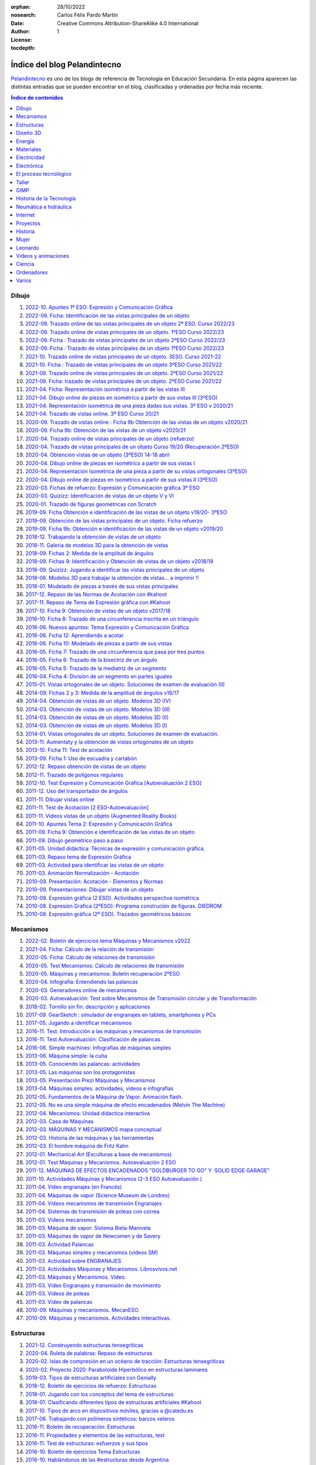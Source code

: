 ﻿:orphan:
:nosearch:
:Date: 28/10/2022
:Author: Carlos Félix Pardo Martín
:License: Creative Commons Attribution-ShareAlike 4.0 International
:tocdepth: 1


.. _recursos-pelandintecno:

Índice del blog Pelandintecno
=============================

`Pelandintecno <http://pelandintecno.blogspot.com/>`__
es uno de los blogs de referencia de Tecnología
en Educación Secundaria.
En esta página aparecen las distintas entradas que se pueden
encontrar en el blog, clasificadas y ordenadas por fecha más
reciente.

.. contents:: Índice de contenidos
   :local:
   :depth: 2

Dibujo
------

#. `2022-10. Apuntes 1º ESO: Expresión y Comunicación Gráfica
   <http://pelandintecno.blogspot.com/2022/10/apuntes-1-eso-expresion-y-comunicacion.html>`__
#. `2022-09. Ficha: Identificación de las vistas principales de un objeto
   <http://pelandintecno.blogspot.com/2022/09/ficha-identificacion-de-las-vistas.html>`__
#. `2022-09. Trazado online de las vistas principales de un objeto 2º ESO. Curso 2022/23
   <http://pelandintecno.blogspot.com/2022/09/trazado-online-de-las-vistas.html>`__
#. `2022-09. Trazado online de vistas principales de un objeto. 1ºESO Curso 2022/23
   <http://pelandintecno.blogspot.com/2022/09/trazado-online-de-vistas-principales-de.html>`__
#. `2022-09. Ficha : Trazado de vistas principales de un objeto 2ºESO Curso 2022/23
   <http://pelandintecno.blogspot.com/2022/09/ficha-trazado-de-vistas-principales-de_18.html>`__
#. `2022-09. Ficha : Trazado de vistas principales de un objeto 1ºESO Curso 2022/23
   <http://pelandintecno.blogspot.com/2022/09/ficha-trazado-de-vistas-principales-de.html>`__
#. `2021-10. Trazado online de vistas principales de un objeto. 3ESO. Curso 2021-22
   <http://pelandintecno.blogspot.com/2021/10/trazado-online-de-vistas-principales-de.html>`__
#. `2021-10. Ficha : Trazado de vistas principales de un objeto 3ºESO Curso 2021/22
   <http://pelandintecno.blogspot.com/2021/10/ficha-trazado-de-vistas-principales-de.html>`__
#. `2021-09. Trazado online de vistas principales de un objeto. 2ºESO Curso 2021/22
   <http://pelandintecno.blogspot.com/2021/09/trazado-online-de-vistas-principales-de.html>`__
#. `2021-09. Ficha: trazado de vistas principales de un objeto. 2ºESO Curso 2021/22
   <http://pelandintecno.blogspot.com/2021/09/ficha-trazado-de-vistas-principales-de.html>`__
#. `2021-04. Ficha: Representación isométrica a partir de las vistas III
   <http://pelandintecno.blogspot.com/2021/04/ficha-representacion-isometrica-partir.html>`__
#. `2021-04. Dibujo online de piezas en isométrico a partir de sus vistas III (3ºESO)
   <http://pelandintecno.blogspot.com/2020/05/dibujo-online-de-piezas-en-isometrico.html>`__
#. `2021-04. Representación isométrica de una pieza dadas sus vistas. 3º ESO v 2020/21
   <http://pelandintecno.blogspot.com/2021/04/representacion-isometrica-de-una-pieza.html>`__
#. `2021-04. Trazado de vistas online. 3º ESO Curso 20/21
   <http://pelandintecno.blogspot.com/2021/04/trazado-de-vistas-online-3-eso-curso.html>`__
#. `2020-09. Trazado de vistas online : Ficha 9b Obtención de las vistas de un objeto v2020/21
   <http://pelandintecno.blogspot.com/2020/09/ficha-9b-obtencion-de-vistas-202021.html>`__
#. `2020-09. Ficha 9b: Obtención  de las vistas de un objeto v2020/21
   <http://pelandintecno.blogspot.com/2020/09/ficha-9b-obtencion-de-las-vistas-de-un.html>`__
#. `2020-04. Trazado online de vistas principales de un objeto (refuerzo)
   <http://pelandintecno.blogspot.com/2020/04/trazado-online-de-vistas-principales-de.html>`__
#. `2020-04. Trazado de vistas principales de un objeto Curso 19/20 (Recuperación 2ºESO)
   <http://pelandintecno.blogspot.com/2020/04/trazado-de-vistas-principales-de-un.html>`__
#. `2020-04. Obtención vistas de un objeto (3ºESO) 14-18 abril
   <http://pelandintecno.blogspot.com/2020/04/obtencion-vistas-de-un-objeto-3eso-14.html>`__
#. `2020-04. Dibujo online de piezas en isométrico a partir de sus vistas I
   <http://pelandintecno.blogspot.com/2020/04/dibujo-online-de-piezas-partir-de-sus.html>`__
#. `2020-04. Representación isométrica de una pieza a partir de su vistas ortogonales (3ºESO)
   <http://pelandintecno.blogspot.com/2020/04/representacion-isometrica-de-una-pieza.html>`__
#. `2020-04. Dibujo online de piezas en isométrico a partir de sus vistas II (3ºESO)
   <http://pelandintecno.blogspot.com/2020/04/dibujo-online-de-piezas-en-isometrico.html>`__
#. `2020-03. Fichas de refuerzo: Expresión y Comunicación gráfica 3º ESO
   <http://pelandintecno.blogspot.com/2020/03/fichas-de-refuerzo-expresion-y.html>`__
#. `2020-03. Quizizz: Identificación de vistas de un objeto V y VI
   <http://pelandintecno.blogspot.com/2020/03/quizz-identificacion-de-vistas-de-un.html>`__
#. `2020-01. Trazado de figuras geométricas con Scratch
   <http://pelandintecno.blogspot.com/2020/01/trazado-de-figuras-geometricas-con.html>`__
#. `2019-09. Ficha Obtención e identificación de las vistas de un objeto v19/20- 3ºESO
   <http://pelandintecno.blogspot.com/2019/09/ficha-obtencion-e-identificacion-de-las.html>`__
#. `2019-09. Obtención de las vistas principales de un objeto. Ficha refuerzo
   <http://pelandintecno.blogspot.com/2019/09/obtencion-de-las-vistas-principales-de.html>`__
#. `2019-09. Ficha 9b: Obtención e identificación de las vistas de un objeto v2019/20
   <http://pelandintecno.blogspot.com/2019/09/ficha-9b-obtencion-e-identificacion-de.html>`__
#. `2018-12. Trabajando la obtención de vistas de un objeto
   <http://pelandintecno.blogspot.com/2018/12/trabajando-la-obtencion-de-vistas-de-un.html>`__
#. `2018-11. Galería de modelos 3D  para la obtención de vistas
   <http://pelandintecno.blogspot.com/2018/11/galeria-de-modelos-3d-para-la-obtencion.html>`__
#. `2018-09. Fichas 2: Medida de la amplitud de ángulos
   <http://pelandintecno.blogspot.com/2018/09/fichas-2-y-3-medida-de-la-amplitud-de.html>`__
#. `2018-09. Fichas 9: Identificación y Obtención de vistas de un objeto v2018/19
   <http://pelandintecno.blogspot.com/2018/09/fichas-9-identificacion-y-obtencion-de.html>`__
#. `2018-09. Quizizz: Jugando a identificar las vistas principales de un objeto
   <http://pelandintecno.blogspot.com/2018/09/quizizz-jugando-identificar-las-vistas.html>`__
#. `2018-06. Modelos 3D para trabajar la obtención de vistas... a imprimir !!
   <http://pelandintecno.blogspot.com/2018/06/modelos-3d-para-trabajar-las-la.html>`__
#. `2018-01. Modelado de piezas a través de sus vistas principales
   <http://pelandintecno.blogspot.com/2018/01/modelado-de-piezas-traves-de-sus-vistas.html>`__
#. `2017-12. Repaso de las Normas de Acotación con #kahoot
   <http://pelandintecno.blogspot.com/2017/12/repaso-de-las-normas-de-acotacion-con.html>`__
#. `2017-11. Repaso de Tema de Expresión gráfica con #Kahoot
   <http://pelandintecno.blogspot.com/2017/11/repaso-de-tema-de-expresion-grafica-con.html>`__
#. `2017-10. Ficha 9: Obtención de vistas de un objeto v2017/18
   <http://pelandintecno.blogspot.com/2017/10/ficha-9-obtencion-de-vistas-de-un.html>`__
#. `2016-10. Ficha 8: Trazado de una circunferencia inscrita en un triángulo
   <http://pelandintecno.blogspot.com/2016/05/ficha-8-trazado-de-una-circunferencia.html>`__
#. `2016-06. Nuevos apuntes: Tema Expresión y Comunicación Gráfica
   <http://pelandintecno.blogspot.com/2016/06/nuevos-apuntes-tema-expresion-y.html>`__
#. `2016-06. Ficha 12: Aprendiendo a acotar
   <http://pelandintecno.blogspot.com/2016/06/ficha-12-aprendiendo-acotar.html>`__
#. `2016-06. Ficha 10: Modelado de piezas a partir de sus vistas
   <http://pelandintecno.blogspot.com/2016/06/ficha-10-modelado-de-piezas-partir-de.html>`__
#. `2016-05. Ficha 7: Trazado de una circunferencia que pasa por tres puntos
   <http://pelandintecno.blogspot.com/2016/05/ficha-7-trazado-de-una-circunferencia.html>`__
#. `2016-05. Ficha 6: Trazado de la bisectriz de un ángulo
   <http://pelandintecno.blogspot.com/2016/05/ficha-6-trazado-de-la-bisectriz-de-un.html>`__
#. `2016-05. Ficha 5: Trazado de la mediatriz de un segmento
   <http://pelandintecno.blogspot.com/2016/05/ficha-5-trazado-de-la-mediatriz-de-un.html>`__
#. `2016-04. Ficha 4: División de un segmento en partes iguales
   <http://pelandintecno.blogspot.com/2016/04/ficha-division-de-un-segmento-en-partes.html>`__
#. `2015-01. Vistas ortogonales de un objeto. Soluciones de examen de evaluación (II)
   <http://pelandintecno.blogspot.com/2015/01/vistas-ortogonales-de-un-objeto.html>`__
#. `2014-09. Fichas 2 y 3: Medida de la amplitud de ángulos v16/17
   <http://pelandintecno.blogspot.com/2014/09/ficha-de-medida-de-angulos.html>`__
#. `2014-04. Obtención de vistas de un objeto. Modelos 3D (IV)
   <http://pelandintecno.blogspot.com/2014/04/obtencion-de-vistas-de-un-objeto.html>`__
#. `2014-03. Obtención de vistas de un objeto. Modelos 3D (III)
   <http://pelandintecno.blogspot.com/2014/03/obtencion-de-vistas-de-un-objeto_19.html>`__
#. `2014-03. Obtención de vistas de un objeto. Modelos 3D (II)
   <http://pelandintecno.blogspot.com/2014/03/obtencion-de-vistas-de-un-objeto_17.html>`__
#. `2014-03. Obtención de vistas de un objeto. Modelos 3D  (I)
   <http://pelandintecno.blogspot.com/2014/03/obtencion-de-vistas-de-un-objeto.html>`__
#. `2014-01. Vistas ortogonales de un objeto. Soluciones de examen de evaluación.
   <http://pelandintecno.blogspot.com/2014/01/vistas-ortogonales-de-un-objeto.html>`__
#. `2013-11. Aumentaty y la obtención de vistas ortogonales de un objeto
   <http://pelandintecno.blogspot.com/2013/11/aumentaty-y-la-obtencion-de-vistas.html>`__
#. `2013-10. Ficha 11: Test de acotación
   <http://pelandintecno.blogspot.com/2013/10/ficha-test-de-acotacion.html>`__
#. `2013-09. Ficha 1: Uso de escuadra y cartabón
   <http://pelandintecno.blogspot.com/2013/09/ficha-uso-de-escuadra-y-cartabon.html>`__
#. `2012-12. Repaso obtención de vistas de un objeto
   <http://pelandintecno.blogspot.com/2012/12/repaso-obtencion-de-vistas-de-un-objeto.html>`__
#. `2012-11. Trazado de polígonos regulares
   <http://pelandintecno.blogspot.com/2012/11/trazado-de-poligonos-regulares.html>`__
#. `2012-10. Test Expresión y Comunicación Gráfica [Autoevaluación 2 ESO]
   <http://pelandintecno.blogspot.com/2012/10/test-expresion-y-comunicacion-grafica.html>`__
#. `2011-12. Uso del transportador de ángulos
   <http://pelandintecno.blogspot.com/2011/12/transportador-de-angulos.html>`__
#. `2011-11. Dibujar vistas online
   <http://pelandintecno.blogspot.com/2011/11/dibujar-vistas-online.html>`__
#. `2011-11. Test de Acotación [2 ESO-Autoevaluación]
   <http://pelandintecno.blogspot.com/2011/11/test-de-acotacion-2eso-autoevaluacion.html>`__
#. `2011-11. Vídeos vistas de un objeto (Augmented Reality Books)
   <http://pelandintecno.blogspot.com/2011/11/videos-vistas-de-un-objeto.html>`__
#. `2011-10. Apuntes Tema 2: Expresión y Comunicación Gráfica
   <http://pelandintecno.blogspot.com/2011/10/apuntes-tema-2-expresion-y-comunicacion.html>`__
#. `2011-09. Ficha 9: Obtención e identificación de las vistas de un objeto
   <http://pelandintecno.blogspot.com/2011/09/ficha-9-obtencion-e-identificacion-de.html>`__
#. `2011-09. Dibujo geométrico paso a paso
   <http://pelandintecno.blogspot.com/2011/09/dibujo-geometrico-paso-paso.html>`__
#. `2011-05. Unidad didáctica: Técnicas de expresión y comunicación gráfica.
   <http://pelandintecno.blogspot.com/2011/05/unidad-didactica-tecnicas-de-expresion.html>`__
#. `2011-03. Repaso tema de Expresión Gráfica
   <http://pelandintecno.blogspot.com/2011/03/repaso-tema-de-expresion-grafica.html>`__
#. `2011-03. Actividad para identificar las vistas de un objeto
   <http://pelandintecno.blogspot.com/2011/03/actividad-para-identificar-las-vistas.html>`__
#. `2011-03. Animación Normalización - Acotación
   <http://pelandintecno.blogspot.com/2011/03/animacion-acotacion.html>`__
#. `2010-09. Presentación: Acotación - Elementos y Normas
   <http://pelandintecno.blogspot.com/2010/09/presentacion-de-acotacion.html>`__
#. `2010-09. Presentaciones: Dibujar vistas de un objeto
   <http://pelandintecno.blogspot.com/2010/08/expresion-grafica-2-eso-presentaciones.html>`__
#. `2010-08. Expresión gráfica (2 ESO). Actividades perspectiva isométrica
   <http://pelandintecno.blogspot.com/2010/08/expresion-grafica-2-eso-actividades.html>`__
#. `2010-08. Expresión Gráfica (2ºESO): Programa construción de figuras. DIEDROM
   <http://pelandintecno.blogspot.com/2010/08/expresion-grafica-2eso-programa.html>`__
#. `2010-08. Expresión gráfica (2º ESO). Trazados geométricos básicos
   <http://pelandintecno.blogspot.com/2010/08/2-eso-expresion-grafica-trazados.html>`__


Mecanismos
----------

#. `2022-02. Boletín de ejercicios tema Máquinas y Mecanismos v2022
   <http://pelandintecno.blogspot.com/2022/02/boletin-de-ejercicios-tema-maquinas-y.html>`__
#. `2021-04. Ficha: Cálculo de la relación de transmisión
   <http://pelandintecno.blogspot.com/2021/04/ficha-calculo-de-la-relacion-de.html>`__
#. `2020-05. Ficha: Cálculo de relaciones de transmisión
   <http://pelandintecno.blogspot.com/2020/05/ficha-calculo-de-relaciones-de.html>`__
#. `2020-05. Test Mecanismos: Cálculo de relaciones de transmisión
   <http://pelandintecno.blogspot.com/2020/05/test-mecanismos-calculo-de-relaciones.html>`__
#. `2020-05. Máquinas y mecanismos: Boletín recuperación 2ºESO
   <http://pelandintecno.blogspot.com/2020/05/maquinas-y-mecanismos-boletin.html>`__
#. `2020-04. Infografía: Entendiendo las palancas
   <http://pelandintecno.blogspot.com/2020/04/infografia-entendiendo-las-palancas.html>`__
#. `2020-03. Generadores online de mecanismos
   <http://pelandintecno.blogspot.com/2020/03/generadores-online-de-mecanismos.html>`__
#. `2020-03. Autoevaluación: Test sobre Mecanismos de Transmisión circular y de Transformación
   <http://pelandintecno.blogspot.com/2020/03/autoevaluacion-test-sobre-mecanismos-de.html>`__
#. `2018-02. Tornillo sin fin: descripción y aplicaciones
   <http://pelandintecno.blogspot.com/2018/02/tornillo-sin-fin-descripcion-y.html>`__
#. `2017-09. GearSketch : simulador de engranajes en tablets, smartphones y PCs
   <http://pelandintecno.blogspot.com/2017/09/gearsketch-simulador-de-engranajes-en.html>`__
#. `2017-05. Jugando a identificar mecanismos
   <http://pelandintecno.blogspot.com/2017/05/jugando-identificar-mecanismos.html>`__
#. `2016-11. Test: Introducción a las máquinas y mecanismos de transmisión
   <http://pelandintecno.blogspot.com/2016/11/test-introduccion-los-maquinas-y.html>`__
#. `2016-11. Test Autoevaluación: Clasificación de palancas
   <http://pelandintecno.blogspot.com/2016/11/nuevo-test-de-clasificacion-de-palancas.html>`__
#. `2016-06. Simple machines: Infografías de máquinas simples
   <http://pelandintecno.blogspot.com/2016/06/simple-machines-infografias-de-maquinas.html>`__
#. `2013-06. Máquina simple: la cuña
   <http://pelandintecno.blogspot.com/2013/06/maquina-simple-la-cuna.html>`__
#. `2013-05. Conociendo las palancas: actividades
   <http://pelandintecno.blogspot.com/2013/05/conociendo-las-palancas-actividades.html>`__
#. `2013-05. Las máquinas son los protagonistas
   <http://pelandintecno.blogspot.com/2013/05/las-maquinas-son-los-protagonistas.html>`__
#. `2013-05. Presentación Prezi Máquinas y Mecanismos
   <http://pelandintecno.blogspot.com/2013/05/presentacion-prezi-maquinas-y-mecanismos.html>`__
#. `2013-04. Máquinas simples. actividades, vídeos e infografías
   <http://pelandintecno.blogspot.com/2013/04/maquinas-simples-actividades-videos-e.html>`__
#. `2012-05. Fundamentos de la Máquina de Vapor.  Animación flash.
   <http://pelandintecno.blogspot.com/2012/05/fundamentos-de-la-maquina-de-vapor.html>`__
#. `2012-05. No es una simple máquina de efecto encadenados (Melvin The Machine)
   <http://pelandintecno.blogspot.com/2012/05/no-una-simple-maquina-de-efecto.html>`__
#. `2012-04. Mecanismos:  Unidad didactica interactiva
   <http://pelandintecno.blogspot.com/2012/04/mecanismos-unidad-didactica-interactiva.html>`__
#. `2012-03. Casa de Máquinas
   <http://pelandintecno.blogspot.com/2012/03/casa-de-maquinas.html>`__
#. `2012-03. MÁQUINAS Y MECANISMOS mapa conceptual
   <http://pelandintecno.blogspot.com/2012/03/maquinas-y-mecanismos-mapa-conceptual.html>`__
#. `2012-03. Historia de las máquinas y las herramientas
   <http://pelandintecno.blogspot.com/2012/03/historia-de-las-maquinas-y-herramientas.html>`__
#. `2012-03. El hombre máquina de Fritz Kahn
   <http://pelandintecno.blogspot.com/2012/03/el-hombre-maquina-de-fritz-kahn.html>`__
#. `2012-01. Mechanical Art (Esculturas a base de mecanismos)
   <http://pelandintecno.blogspot.com/2012/01/mechanical-art-esculturas-base-de.html>`__
#. `2012-01. Test Máquinas y Mecanismos. Autoevaluación  2 ESO
   <http://pelandintecno.blogspot.com/2012/01/test-maquinas-y-mecanismos-2-3-eso.html>`__
#. `2011-12. MÁQUINAS DE EFECTOS ENCADENADOS "GOLDBURGER TO GO" Y ·SOLID EDGE GARAGE"
   <http://pelandintecno.blogspot.com/2011/12/maquinas-de-efectos-encadenados.html>`__
#. `2011-10. Actividades Máquinas y Mecanismos (2-3 ESO Autoevaluación )
   <http://pelandintecno.blogspot.com/2011/10/actividades-identificacion-maquinas-y.html>`__
#. `2011-04. Vídeo engranajes (en Francés)
   <http://pelandintecno.blogspot.com/2011/04/video-engranajes-en-frances.html>`__
#. `2011-04. Máquinas de vapor (Science Museum de Londres)
   <http://pelandintecno.blogspot.com/2011/04/maquinas-de-vapor-science-museum-de.html>`__
#. `2011-04. Vídeos mecanismos de transmisión Engranajes
   <http://pelandintecno.blogspot.com/2011/04/videos-mecanismos-de-transmision.html>`__
#. `2011-04. Sistemas de transmisión de poleas con correa
   <http://pelandintecno.blogspot.com/2011/04/viadeos-transmision-por-cadena.html>`__
#. `2011-03. Vídeos mecanismos
   <http://pelandintecno.blogspot.com/2011/03/videos-maquinas-y-mecanismos.html>`__
#. `2011-03. Máquina de vapor: Sistema Biela-Manivela
   <http://pelandintecno.blogspot.com/2011/03/mauina-de-vapor-sistema-biela-manivela.html>`__
#. `2011-03. Máquinas de vapor de Newcomen y de Savery
   <http://pelandintecno.blogspot.com/2011/03/maquinas-de-vapor-de-newcomen-y-de.html>`__
#. `2011-03. Áctividad Palancas
   <http://pelandintecno.blogspot.com/2011/03/palancas.html>`__
#. `2011-03. Máquinas simples y mecanismos (vídeos SM)
   <http://pelandintecno.blogspot.com/2011/03/maquinas-simples-y-mecanismos-videos-sm.html>`__
#. `2011-03. Actividad sobre ENGRANAJES
   <http://pelandintecno.blogspot.com/2011/03/actividad-sobre-mecanismos.html>`__
#. `2011-03. Actividades Máquinas y Mecanismos. Librosvivos.net
   <http://pelandintecno.blogspot.com/2011/03/actividades-maquinas-y-mecanismos.html>`__
#. `2011-03. Máquinas y Mecanismos. Vídeo.
   <http://pelandintecno.blogspot.com/2011/03/maquinas-y-mecanismos-video.html>`__
#. `2011-03. Vídeo Engranajes y transmisión de movimiento
   <http://pelandintecno.blogspot.com/2011/03/video-engranajes-y-transmision-de.html>`__
#. `2011-03. Vídeos de poleas
   <http://pelandintecno.blogspot.com/2011/03/video-de-poleas.html>`__
#. `2011-03. Vídeo de palancas
   <http://pelandintecno.blogspot.com/2011/03/videos-de-palancas.html>`__
#. `2010-09. Máquinas y mecanismos. MecanESO.
   <http://pelandintecno.blogspot.com/2010/09/2-eso-maquinas-y-mecanismos-mecaneso.html>`__
#. `2010-09. Máquinas y mecanismos. Actividades Interactivas.
   <http://pelandintecno.blogspot.com/2010/09/2eso-mauinas-y-mecanismos-actividad.html>`__


Estructuras
-----------

#. `2021-12. Construyendo estructuras tensegríticas
   <http://pelandintecno.blogspot.com/2021/12/construyendo-estructuras-tensegriticas.html>`__
#. `2020-04. Ruleta de palabras: Repaso de estructuras
   <http://pelandintecno.blogspot.com/2020/04/ruleta-de-palabras-repaso-de-estructuras.html>`__
#. `2020-02. Islas de compresión en un océano de tracción: Estructuras tensegríticas
   <http://pelandintecno.blogspot.com/2020/02/islas-de-compresion-en-un-oceano-de.html>`__
#. `2020-02. Proyecto 2020: Paraboloide Hiperbólico en estructuras laminares
   <http://pelandintecno.blogspot.com/2020/02/proyecto-2020-paraboloide-hiperbolico.html>`__
#. `2019-03. Tipos de estructuras artificiales con Genially
   <http://pelandintecno.blogspot.com/2019/03/tipos-de-estructuras-artificialescon.html>`__
#. `2018-12. Boletín de ejercicios de refuerzo: Estructuras
   <http://pelandintecno.blogspot.com/2018/12/boletin-de-ejercicios-de-refuerzo.html>`__
#. `2018-01. Jugando con los conceptos del tema de estructuras
   <http://pelandintecno.blogspot.com/2018/01/jugando-con-los-conceptos-del-tema-de.html>`__
#. `2018-01. Clasificando diferentes tipos de estructuras artificiales #Kahoot
   <http://pelandintecno.blogspot.com/2018/01/clasificando-diferentes-tipos-de.html>`__
#. `2017-10. Tipos de arco en dispositivos móviles, gracias a @catedu.es
   <http://pelandintecno.blogspot.com/2017/10/tipos-de-arco-en-dispositivos-moviles.html>`__
#. `2017-06. Trabajando con polímeros sintéticos: barcos veleros
   <http://pelandintecno.blogspot.com/2017/06/trabajando-con-polimeros-sinteticos.html>`__
#. `2016-11. Boletín de recuperación: Estructuras
   <http://pelandintecno.blogspot.com/2016/11/boletin-de-recuperacion-estructuras.html>`__
#. `2016-11. Propiedades y elementos de las estructuras, test
   <http://pelandintecno.blogspot.com/2016/11/propiedades-y-elementos-de-las.html>`__
#. `2016-11. Test de estructuras: esfuerzos y sus tipos
   <http://pelandintecno.blogspot.com/2016/11/test-de-estructuras-esfuerzos-y-sus.html>`__
#. `2016-10. Boletín de ejercicios Tema Estructuras
   <http://pelandintecno.blogspot.com/2016/10/boletin-de-ejercicios-tema-estructuras.html>`__
#. `2016-10. Hablándonos de las #estructuras desde Argentina
   <http://pelandintecno.blogspot.com/2016/10/hablandonos-de-las-estructuras-desde.html>`__
#. `2016-06. Sacando las cúpulas de Leonardo da Vinci a la calle
   <http://pelandintecno.blogspot.com/2016/06/sacando-las-cupulas-de-leonardo-da.html>`__
#. `2016-05. Construcción de barcos: plásticos y metales
   <http://pelandintecno.blogspot.com/2016/05/construccion-de-barcos-plasticos-y.html>`__
#. `2016-02. Montaje de cúpulas autoportantes de Leonardo da Vinci
   <http://pelandintecno.blogspot.com/2016/02/montaje-de-cupulas-de-leonardo-da-vinci.html>`__
#. `2016-01. Las 10 obras de ingeniería civil más asombrosas de todos los tiempos
   <http://pelandintecno.blogspot.com/2016/01/las-10-obras-de-ingenieria-civil-mas.html>`__
#. `2015-12. Maravillosas estructuras de la ciudad Nueva York
   <http://pelandintecno.blogspot.com/2015/12/maravillosas-estructuras-de-la-ciudad.html>`__
#. `2015-11. ¿Puede un puente de papel aguantar un coche de 2374 kg?
   <http://pelandintecno.blogspot.com/2015/11/puede-un-puente-de-papel-aguantar-un.html>`__
#. `2015-10. Práctica 8 de SketchUp: Construcción de un arco
   <http://pelandintecno.blogspot.com/2015/10/practica-8-de-sketchup-construccion-de.html>`__
#. `2015-09. Ficha VI SketchUp: Arcos y Polígonos
   <http://pelandintecno.blogspot.com/2015/09/ficha-vi-sketchup-arcos-y-poligonos.html>`__
#. `2015-03. Elementos estructurales en las catedrales góticas. Documentales
   <http://pelandintecno.blogspot.com/2015/03/elementos-estructurales-en-las.html>`__
#. `2015-01. Reinventando la arquitectura: La mole de Brunelleschi
   <http://pelandintecno.blogspot.com/2015/01/reinventando-la-arquitectura-la-mole-de.html>`__
#. `2014-12. El Panteón de Agripa y la cúpula perfecta
   <http://pelandintecno.blogspot.com/2014/12/el-panteon-de-agripa-y-la-cupula.html>`__
#. `2014-10. Elementos arquitectónicos en flash y Realidad Aumentada
   <http://pelandintecno.blogspot.com/2014/10/elementos-arquitectonicos-en-flash-y.html>`__
#. `2014-04. Historia de los materiales en arquitectura. Infografía
   <http://pelandintecno.blogspot.com/2014/04/historia-de-los-materiales-en.html>`__
#. `2014-04. Catapulta de torsión en imágenes
   <http://pelandintecno.blogspot.com/2014/04/catapulta-de-torsion-en-imagenes.html>`__
#. `2014-01. Fallos de diseño en arquitectura
   <http://pelandintecno.blogspot.com/2014/01/fallos-de-diseno-en-arquitectura.html>`__
#. `2013-12. Construyamos una catapulta de torsión
   <http://pelandintecno.blogspot.com/2013/12/construyamos-una-catapulta-de-torsion.html>`__
#. `2013-11. La torre de Pisa, una torre con forma de plátano
   <http://pelandintecno.blogspot.com/2013/11/la-torre-de-pisa-una-torre-con-forma-de.html>`__
#. `2013-10. El puente de Trajano: un puente de record
   <http://pelandintecno.blogspot.com/2013/10/el-puente-de-trajano.html>`__
#. `2013-04. 100 años de estructuras de acero inoxidable
   <http://pelandintecno.blogspot.com/2013/04/100-anos-de-estructuras-de-acero.html>`__
#. `2013-01. Estructuras: Mapa conceptual y resumen
   <http://pelandintecno.blogspot.com/2013/01/estructuras-mapa-conceptual-y-resumen.html>`__
#. `2012-10. ¿Cómo se construyeron las pirámides?
   <http://pelandintecno.blogspot.com/2012/10/como-se-construyeron-las-piramides.html>`__
#. `2012-05. Construcción de arcos.  Javas y Animaciones flash
   <http://pelandintecno.blogspot.com/2012/05/construccion-de-arcos-javas-y.html>`__
#. `2012-04. Tipos de esfuerzos: Vídeo y actividades
   <http://pelandintecno.blogspot.com/2012/02/tipos-de-esfuerzos-video.html>`__
#. `2012-04. Quick Response barcode o códigos QR
   <http://pelandintecno.blogspot.com/2012/04/quick-response-barcode-o-codigos-qr.html>`__
#. `2012-04. Estructuras: Aprende a ver Arquitectura
   <http://pelandintecno.blogspot.com/2012/04/aprende-ver-arquitectura.html>`__
#. `2012-03. Kinetic Sculptures
   <http://pelandintecno.blogspot.com/2012/03/kinetic-scultures.html>`__
#. `2012-01. El arco nunca duerme
   <http://pelandintecno.blogspot.com/2012/01/el-arco-nunca-duerme.html>`__
#. `2011-12. ESTRUCTURAS: Experimentos
   <http://pelandintecno.blogspot.com/2011/12/estructuras-experimentos.html>`__
#. `2011-06. Arco vs. Viga (Construir lo imposible-Discovery Channel)
   <http://pelandintecno.blogspot.com/2011/06/arco-vs-viga.html>`__
#. `2011-05. Tipos de Arcos
   <http://pelandintecno.blogspot.com/2011/05/tipos-de-arcos.html>`__
#. `2011-04. Estructuras e Historia: Roma
   <http://pelandintecno.blogspot.com/2011/04/estructuras-e-historia-roma-reborn-21.html>`__
#. `2011-04. Historia del arco. Documental
   <http://pelandintecno.blogspot.com/2011/04/historia-del-arco.html>`__
#. `2011-04. Historia de las estructuras
   <http://pelandintecno.blogspot.com/2011/04/historia-de-las-estructuras.html>`__
#. `2011-03. Estructuras artificiales: tipos
   <http://pelandintecno.blogspot.com/2011/03/tipos-de-estructuras.html>`__
#. `2011-03. Juego: Derribar estructuras
   <http://pelandintecno.blogspot.com/2011/03/os-presento-aqui-un-nuevo-juego-que.html>`__
#. `2011-02. Librosvivos.net Estructuras
   <http://pelandintecno.blogspot.com/2011/02/actividades-estrucutras-librosvivosnet.html>`__
#. `2011-02. Actividades SM Estructuras
   <http://pelandintecno.blogspot.com/2011/02/actividades-estructuras_14.html>`__
#. `2011-02. Apuntes Tema 3: Estructuras (2 ESO)
   <http://pelandintecno.blogspot.com/2011/02/apuntes-de-estructuras.html>`__
#. `2011-02. Test de Estructuras [2º ESO Autoevaluación]
   <http://pelandintecno.blogspot.com/2011/02/actividades-estructuras.html>`__
#. `2010-10. Efecto de la resonancia. Puente de Tacoma
   <http://pelandintecno.blogspot.com/2010/10/efecto-de-la-resonancia-puente-de.html>`__


Diseño 3D
---------

#. `2022-10. OpenSCAD: Piezas de cubo Soma
   <http://pelandintecno.blogspot.com/2022/10/openscad-piezas-de-cubo-soma.html>`__
#. `2022-04. BlocksCAD:  fragmento de ADN
   <http://pelandintecno.blogspot.com/2022/04/blockscad-fragmento-de-adn.html>`__
#. `2022-04. BlocksCAD: creando 100hex
   <http://pelandintecno.blogspot.com/2022/04/blockscad-creando-100hex.html>`__
#. `2022-03. BlocksCAD: Diseño 3D de esferas navideñas
   <http://pelandintecno.blogspot.com/2022/03/blocks-cad-esferas-navidenas.html>`__
#. `2021-04. Diseño 3D Marcadores de páginas con motivo del Día del Libro 2021
   <http://pelandintecno.blogspot.com/2021/04/diseno-3d-marcadores-de-paginas-con.html>`__
#. `2020-01. Diseño 3 D mediante código: BlocksCAD
   <http://pelandintecno.blogspot.com/2020/01/diseno-3-d-mediante-codigo-blockscad.html>`__
#. `2019-01. Práctica 13 SketchUp: Crear copias múltiples
   <http://pelandintecno.blogspot.com/2019/01/practica-13-sketchup-crear-copias.html>`__
#. `2019-01. Práctica 12 SketchUp: Pirámide de Sierpinski
   <http://pelandintecno.blogspot.com/2019/01/practica-12-sketchup-piramide-de.html>`__
#. `2019-01. Práctica 11 SketchUp: Esponja de Menger
   <http://pelandintecno.blogspot.com/2019/01/practica-11-sketchup-esponja-de-menger.html>`__
#. `2019-01. Práctica 10 SketchUp: Diseño de una copa
   <http://pelandintecno.blogspot.com/2019/01/practica-10-sketchup-diseno-de-una.html>`__
#. `2016-11. Probando nuevo visor de modelos 3D: Sketchfab
   <http://pelandintecno.blogspot.com/2016/11/probando-nuevo-visor-de-modelos-3d.html>`__
#. `2015-10. Práctica 9 SketchUp: Diseño de una fuente
   <http://pelandintecno.blogspot.com/2015/10/practica-9-sketchup-diseno-de-una-fuente.html>`__
#. `2015-10. Ficha VII SketchUp: Herramienta mover
   <http://pelandintecno.blogspot.com/2015/10/ficha-vii-sketchup-herramienta-mover.html>`__
#. `2015-09. Ficha V SketchUp: Círculos, repetir pasos y equidistancia
   <http://pelandintecno.blogspot.com/2015/09/ficha-v-sketchup-circulos-repetir-pasos.html>`__
#. `2015-09. Ficha III y IV SketchUp: Trabajando con Guías y Problema I
   <http://pelandintecno.blogspot.com/2015/09/ficha-iii-y-iv-sketchup-trabajando-con.html>`__
#. `2015-09. Ficha II SketchUp: Líneas y pintura
   <http://pelandintecno.blogspot.com/2015/09/ficha-ii-sketchup-lineas-y-pintura.html>`__
#. `2015-09. Ficha I SketchUp: Construcción de un cubo
   <http://pelandintecno.blogspot.com/2015/09/ficha-i-sketchup-construccion-de-un-cubo.html>`__
#. `2012-04. Prácticas SketchUp curso 2011-2012:
   <http://pelandintecno.blogspot.com/2012/04/practicas-sketchup-curso-2011-2012.html>`__
#. `2011-06. T5: Diseño asistido por ordenador: Introducción al Google SketchUp
   <http://pelandintecno.blogspot.com/2011/06/t5-diseno-asistido-por-ordenador.html>`__
#. `2011-04. Google SketchUp
   <http://pelandintecno.blogspot.com/2011/04/google-sketchup.html>`__


Energía
-------

#. `2019-11. Test IV Electricidad: Unidades, Ley de Ohm, Potencia y Energía
   <http://pelandintecno.blogspot.com/2019/11/test-iv-electricidad-unidades-ley-de.html>`__
#. `2014-05. Pasado, presente y futuro de la energía. Actividad
   <http://pelandintecno.blogspot.com/2014/05/pasado-presente-y-futuro-de-la-energia.html>`__
#. `2013-05. Oiligarchy: la oligarquía del petróleo.
   <http://pelandintecno.blogspot.com/2013/05/oiligarchy-la-oligarquia-del-petroleo.html>`__
#. `2013-03. Aprovechando las mareas: Energía mareomotriz
   <http://pelandintecno.blogspot.com/2013/03/aprovechando-las-mareas-energia.html>`__
#. `2012-12. Energía Nuclear: Animaciones flash
   <http://pelandintecno.blogspot.com/2012/12/energia-nuclear-animaciones-flash.html>`__
#. `2012-11. La energía eólica. Animaciones flash
   <http://pelandintecno.blogspot.com/2012/11/la-energias-eolica-animaciones-flash.html>`__
#. `2012-11. Combustibles fósiles: petróleo, carbón y gas, animaciones flash
   <http://pelandintecno.blogspot.com/2012/11/combustibles-fosiles-petroleo-carbon-y.html>`__
#. `2012-10. Fabricación y montaje de aerogeneradores
   <http://pelandintecno.blogspot.com/2012/10/fabricacion-y-montaje-de-aerogeneradores.html>`__
#. `2012-06. El hidrógeno y la pila de combustible
   <http://pelandintecno.blogspot.com/2012/06/el-hidrogeno-y-la-pila-de-combustible.html>`__
#. `2012-06. Energía Geotérmica,  vídeos y animaciones flash
   <http://pelandintecno.blogspot.com/2012/06/energia-geotermica-videos-y-animaciones.html>`__
#. `2012-06. Torre o chimenea solar: un invento español
   <http://pelandintecno.blogspot.com/2012/06/torre-o-chimenea-solar-un-invento.html>`__
#. `2012-06. El Benz- Motorwagen e historia de Mercedes-Benz
   <http://pelandintecno.blogspot.com/2012/06/el-benz-motorwagen-e-historia-de.html>`__
#. `2012-05. La energía electrica. Flash de Santillana en Red.
   <http://pelandintecno.blogspot.com/2012/05/la-energia-electrica-flash-de.html>`__
#. `2012-04. Hace 26 años... en Chernobyl
   <http://pelandintecno.blogspot.com/2012/04/hace-26-anosen-chernobyl.html>`__
#. `2012-03. Transporte de energía eléctrica: Animaciones flash
   <http://pelandintecno.blogspot.com/2012/03/el-transporte-de-energia-electrica.html>`__
#. `2012-03. SECTOR ENERGÉTICO EN ESPAÑA
   <http://pelandintecno.blogspot.com/2012/03/sector-energetico-en-espana.html>`__
#. `2012-02. Motores de turbina de gas
   <http://pelandintecno.blogspot.com/2012/02/motores-de-turbina-de-gas.html>`__
#. `2012-02. Actividades Energías Renovables AMBIENTECH
   <http://pelandintecno.blogspot.com/2012/02/actividades-energias-renovables.html>`__
#. `2012-01. Documental: HISTORIA DE LOS MOTORES
   <http://pelandintecno.blogspot.com/2012/01/documental-historia-de-los-motores.html>`__
#. `2012-01. The Great Search: historia de la energía.
   <http://pelandintecno.blogspot.com/2012/01/great-search-historia-de-la-energia.html>`__
#. `2012-01. DOCUMENTACIÓN SOBRE LA ENERGÍA ELÉCTRICA : UNESA
   <http://pelandintecno.blogspot.com/2012/01/documentacion-sobre-la-energia.html>`__
#. `2011-12. LOS MOTORES MÁS PEQUEÑOS DEL MUNDO: MOTORES PATELO
   <http://pelandintecno.blogspot.com/2011/12/los-motores-mas-pequenos-del-mundo.html>`__
#. `2011-05. Las fuentes de energía.
   <http://pelandintecno.blogspot.com/2011/05/las-fuentes-de-energia.html>`__
#. `2011-05. Libro Digital: Electricidad- Energía
   <http://pelandintecno.blogspot.com/2011/05/libro-digital-electricidad-energia.html>`__
#. `2011-05. Animaciones Energía y Centrales Eléctricas
   <http://pelandintecno.blogspot.com/2011/05/animaciones-centrales-electricas.html>`__
#. `2011-05. Infografías Energía Nuclear
   <http://pelandintecno.blogspot.com/2011/05/infografias-energia-nuclear.html>`__
#. `2011-05. Infografías Energías Renovables (Agencia Andaluza de la Energía)
   <http://pelandintecno.blogspot.com/2011/05/infografias-energias-renovables-agencia.html>`__
#. `2011-04. La ruta de la energía
   <http://pelandintecno.blogspot.com/2011/04/la-ruta-de-la-energia.html>`__
#. `2011-04. Actividad: El recorrido de la energía
   <http://pelandintecno.blogspot.com/2011/04/el-recorrido-de-la-energia-actividad.html>`__
#. `2011-04. Documental Enegía Eólica
   <http://pelandintecno.blogspot.com/2011/04/documental-enegia-eolica.html>`__
#. `2011-04. Fusión nuclear: Pequeños soles en la Tierra.
   <http://pelandintecno.blogspot.com/2011/04/fusion-nuclear-pequenos-soles-en-la.html>`__
#. `2011-03. Centrales eléctricas: el carbón como fuente de energía
   <http://pelandintecno.blogspot.com/2011/03/centrales-electricas-el-carbon-como.html>`__
#. `2011-03. Central eléctrica nuclear:
   <http://pelandintecno.blogspot.com/2011/03/central-electrica-nuclear.html>`__
#. `2011-03. Central eólica: Aerogeneradoress
   <http://pelandintecno.blogspot.com/2011/03/central-eolica-aerogeneradoress.html>`__
#. `2011-03. Motores de 2 y 4 tiempos
   <http://pelandintecno.blogspot.com/2011/03/motores-de-2-y-4-tiempos.html>`__
#. `2011-03. Motor de explosión de cuatro tiempos
   <http://pelandintecno.blogspot.com/2011/03/motor-de-explosion-de-cuatro-tiempos.html>`__
#. `2011-03. Motor de 2 y 4 tiempos: infografías
   <http://pelandintecno.blogspot.com/2011/03/motor-de-2-y-4-tiempos-infografia.html>`__
#. `2011-03. Central Termosolar (Central solar de alta temperatura)
   <http://pelandintecno.blogspot.com/2011/03/central-termosolar-centrl-solar-de-alta.html>`__
#. `2011-03. La Agencia Andaluza de la Energía y las energías renovables
   <http://pelandintecno.blogspot.com/2011/03/la-agencia-andaluza-de-la-energia-y-las.html>`__
#. `2011-03. Centrales eléctricas: Centrales Nucleares
   <http://pelandintecno.blogspot.com/2011/03/centrales-electricas-centrales.html>`__
#. `2011-03. Juego: Cálculo del consumo eléctrico de una vivienda
   <http://pelandintecno.blogspot.com/2011/03/blog-post_22.html>`__
#. `2011-03. Centrales eléctricas: nuclear, mareomotriz y de las olas
   <http://pelandintecno.blogspot.com/2011/03/infografia-enegia-del-mar.html>`__
#. `2011-03. Infografía Energía Biomasa
   <http://pelandintecno.blogspot.com/2011/03/blog-post.html>`__
#. `2011-03. Central Eólica
   <http://pelandintecno.blogspot.com/2011/03/infografia-energia-eolica.html>`__


Materiales
----------

#. `2020-06. Introducción al mundo de los polímeros. Actividades de autoevaluación
   <http://pelandintecno.blogspot.com/2020/06/introduccion-al-mundo-de-los-polimeros.html>`__
#. `2020-05. Test y vídeo: Los polímeros
   <http://pelandintecno.blogspot.com/2020/05/test-y-video-los-polimeros.html>`__
#. `2014-01. Niquel, un duendecillo algo travieso e indispensable
   <http://pelandintecno.blogspot.com/2014/01/niquel-un-duendecillo-algo-travieso-e.html>`__
#. `2013-11. Materiales de Construcción: El Cemento y sus Derivados
   <http://pelandintecno.blogspot.com/2013/11/materiales-de-la-construccion-el.html>`__
#. `2013-11. Historia de los plásticos en infografías y vídeos
   <http://pelandintecno.blogspot.com/2013/11/historia-de-los-plasticos-en.html>`__
#. `2013-06. Papel tissue, ¿de fibra virgen o de fibra reciclada?
   <http://pelandintecno.blogspot.com/2013/06/papel-tissue-de-fibra-virgen-o-de-fibra.html>`__
#. `2013-05. La vida de una botella de plástico
   <http://pelandintecno.blogspot.com/2013/05/la-vida-de-una-botella-de-plastico.html>`__
#. `2013-04. Obtención de acero y fundiciones
   <http://pelandintecno.blogspot.com/2013/04/obtencion-de-acero-y-fundiciones.html>`__
#. `2013-04. Producción de arrabio o como funciona un alto horno
   <http://pelandintecno.blogspot.com/2013/04/produccion-de-arrabio-o-como-funciona.html>`__
#. `2013-04. Historia de los metales. Infografía y videos
   <http://pelandintecno.blogspot.com/2013/04/historia-de-los-metales-infografia-y.html>`__
#. `2013-03. Titanio, fuerte pero ligero
   <http://pelandintecno.blogspot.com/2013/03/titanio-fuerte-pero-ligero.html>`__
#. `2013-02. Conformación metales: Estampado
   <http://pelandintecno.blogspot.com/2013/02/conformacion-metales-estampado.html>`__
#. `2013-02. Test La Madera y sus derivados (Autoevaluación 2 ESO)
   <http://pelandintecno.blogspot.com/2013/02/test-la-madera-y-sus-derivados.html>`__
#. `2013-02. Materiales cerámicos: propiedades, clasificación y obtención
   <http://pelandintecno.blogspot.com/2013/02/materiales-ceramicos-propiedades.html>`__
#. `2012-12. La importancia del bronce
   <http://pelandintecno.blogspot.com/2012/12/la-importancia-del-bronce.html>`__
#. `2012-06. Aplicaciones de los plásticos. Vídeo resumen del tema.
   <http://pelandintecno.blogspot.com/2012/06/aplicaciones-de-los-plasticos.html>`__
#. `2012-06. Procesado de plásticos. Animaciones
   <http://pelandintecno.blogspot.com/2012/06/procesado-de-plasticos-animaciones.html>`__
#. `2012-05. Unidad Temática: La madera
   <http://pelandintecno.blogspot.com/2012/05/la-madera-animacion-flash.html>`__
#. `2012-03. LA MADERA Y EL PAPEL (Editorial Casals)
   <http://pelandintecno.blogspot.com/2012/03/la-madera-y-el-papel-editorial-casals.html>`__
#. `2012-02. PRESENTACIÓN PROPIEDADES DE LOS METALES
   <http://pelandintecno.blogspot.com/2012/02/presentacion-propiedades-de-los-metales.html>`__
#. `2012-01. Vivir con madera. Documentales de la madera y sus productos (RTVE).
   <http://pelandintecno.blogspot.com/2012/01/vivir-con-madera-rtve.html>`__
#. `2011-09. Libro digital: La madera y sus derivados [Oxford]
   <http://pelandintecno.blogspot.com/2011/09/libro-digital-la-madera-y-sus-derivados.html>`__
#. `2011-08. Técnicas de trabajo con plásticos
   <http://pelandintecno.blogspot.com/2011/08/tecnicas-de-trabajo-con-plasticos.html>`__
#. `2011-06. Vídeos plásticos:
   <http://pelandintecno.blogspot.com/2011/06/videos-plasticos.html>`__
#. `2011-04. Historia y naturaleza de los plásticos
   <http://pelandintecno.blogspot.com/2011/04/portal-sobre-el-mundo-de-los-plasticos.html>`__
#. `2011-04. Ciclo de vida de una lata de acero
   <http://pelandintecno.blogspot.com/2011/04/asociacion-ecologica-para-el-reciclado.html>`__
#. `2011-04. La madera y sus derivados (Papelnet.cl)
   <http://pelandintecno.blogspot.com/2011/04/la-madera-y-sus-derivados-papelnetcl.html>`__
#. `2011-04. Los plásticos Libros vivos.net
   <http://pelandintecno.blogspot.com/2011/04/los-plasticos-libros-vivosnet.html>`__
#. `2011-04. Presentación Los Plásticos
   <http://pelandintecno.blogspot.com/2011/04/presentacion-los-plasticos.html>`__
#. `2011-04. ¿Cómo se fabrican las campanas? Moldeo
   <http://pelandintecno.blogspot.com/2011/04/como-se-fabrican-las-campanas-moldeo.html>`__
#. `2011-03. Laboratorio de fabricación de papel
   <http://pelandintecno.blogspot.com/2011/03/laboratorio-de-fabricacion-de-papel.html>`__
#. `2011-03. ¿Cómo se hacen los cuencos de madera?
   <http://pelandintecno.blogspot.com/2011/03/como-se-hacen-los-cuencos-de-madera.html>`__
#. `2011-03. Test: Los metales [2 ESO Autoevaluación]
   <http://pelandintecno.blogspot.com/2011/03/2-eso-test-los-metales-autoevaluacion.html>`__
#. `2011-01. Documental: el metal
   <http://pelandintecno.blogspot.com/2011/01/videos-metales.html>`__
#. `2010-10. Conformación metales: Forja
   <http://pelandintecno.blogspot.com/2010/10/conformacion-metales-forja.html>`__
#. `2010-10. Conformación metales: Trefilado
   <http://pelandintecno.blogspot.com/2010/10/conformacion-metales-trefilado.html>`__
#. `2010-10. Conformación metales: Embutición
   <http://pelandintecno.blogspot.com/2010/10/conformacion-metales-embuticion.html>`__
#. `2010-10. Conformación metales: Repulsado
   <http://pelandintecno.blogspot.com/2010/10/conformacion-metales-repulsado.html>`__
#. `2010-10. Conformación de metales: Extrusión
   <http://pelandintecno.blogspot.com/2010/10/conformacion-de-metales-extrusion.html>`__
#. `2010-10. Conformación de metales. Laminado
   <http://pelandintecno.blogspot.com/2010/10/conformacion-de-metales-laminado.html>`__
#. `2010-09. Los Metales. Librosvivos.net:
   <http://pelandintecno.blogspot.com/2010/09/los-metales-librosvivosnet.html>`__
#. `2010-09. Fabricación de Papel Higiénico
   <http://pelandintecno.blogspot.com/2010/09/asi-se-hace-el-paepl-higienico.html>`__
#. `2010-09. Vídeos fabricación del papel
   <http://pelandintecno.blogspot.com/2010/09/videos-fabricacion-del-papel.html>`__


Electricidad
------------

#. `2020-09. Apuntes 3ºESO: Electricidad
   <http://pelandintecno.blogspot.com/2020/09/apuntes-3eso-electricidad.html>`__
#. `2020-09. Boletín de Ejercicios: Electricidad 3ºESO
   <http://pelandintecno.blogspot.com/2020/09/boletin-de-ejercicios-electricidad-3eso.html>`__
#. `2020-09. Ficha: Cálculo de magnitudes en circuitos 3º ESO
   <http://pelandintecno.blogspot.com/2020/09/ficha-calculo-de-magnitudes-en.html>`__
#. `2020-08. Ficha: Cálculo de resistencias equivalentes [3ºESO]
   <http://pelandintecno.blogspot.com/2020/08/ficha-calculo-de-resistencias.html>`__
#. `2020-07. Ficha: Elementos en serie, paralelo o en cortocircuito
   <http://pelandintecno.blogspot.com/2020/07/ficha-elementos-en-serie-paralelo-o-en.html>`__
#. `2020-01. Código de colores de las resistencias
   <http://pelandintecno.blogspot.com/2020/01/codigo-de-colores-e-las-resistencias.html>`__
#. `2019-09. Ficha: Crucigrama- Introducción a la Electricidad
   <http://pelandintecno.blogspot.com/2019/09/ficha-crucigrama-introduccion-la.html>`__
#. `2019-01. Test de cálculo de resistencias equivalentes. Electricidad
   <http://pelandintecno.blogspot.com/2019/01/test-de-calculo-de-resistencias.html>`__
#. `2016-11. Nikola #Tesla: El Padre de la Electricidad Moderna
   <http://pelandintecno.blogspot.com/2016/11/nikola-tesla-el-padre-de-la.html>`__
#. `2016-05. Línea Temporal: Nikola Tesla
   <http://pelandintecno.blogspot.com/2016/05/linea-temporal-nikola-tesla.html>`__
#. `2016-05. El genio Nikola #Tesla, esta vez en poster
   <http://pelandintecno.blogspot.com/2016/05/el-genio-nikola-tesla-esta-vez-en-poster.html>`__
#. `2016-04. Materiales y materias primas. Serie documental
   <http://pelandintecno.blogspot.com/2016/04/materiales-y-materias-primas-serie.html>`__
#. `2016-03. Timeline JS: Historia de la Electricidad 600 aC - 1900 dC
   <http://pelandintecno.blogspot.com/2016/03/timeline-js-historia-de-la-electricidad.html>`__
#. `2015-11. Timeline sobre la historia de la electricidad
   <http://pelandintecno.blogspot.com/2015/11/timeline-sobre-la-historia-de-la.html>`__
#. `2015-09. Libro digital: Electricidad y magnetismo
   <http://pelandintecno.blogspot.com/2015/09/libro-digital-electricidad-y-magnetismo.html>`__
#. `2015-05. Nikola Tesla. Infografía II
   <http://pelandintecno.blogspot.com/2015/05/nikola-tesla-infografia-ii.html>`__
#. `2014-12. 9 Experimentos eléctricos asombrosos. Infografía
   <http://pelandintecno.blogspot.com/2014/12/9-experimentos-electricos-asombrosos.html>`__
#. `2014-11. El maravilloso mundo creado por Nikola Tesla y los "Nikolas" españoles
   <http://pelandintecno.blogspot.com/2014/11/el-maravilloso-mundo-creado-por-nikola.html>`__
#. `2013-04. Nikola Tesla, gracias
   <http://pelandintecno.blogspot.com/2013/04/nikola-tesla-gracias.html>`__
#. `2013-04. Empleo de la electricidad en las civilizaciones antiguas
   <http://pelandintecno.blogspot.com/2013/04/empleo-de-la-electricidad-en-las.html>`__
#. `2013-03. Experimentando con la electricidad estática
   <http://pelandintecno.blogspot.com/2013/03/experimentando-con-la-electricidad.html>`__
#. `2013-01. Jugando con bombillas: Light Bulb Connectors
   <http://pelandintecno.blogspot.com/2013/01/jugando-con-bombillas-light-bulb.html>`__
#. `2012-11. Centrales Hidroeléctricas: Animaciones flash
   <http://pelandintecno.blogspot.com/2012/11/centrales-hidroelectricas-animaciones.html>`__
#. `2012-11. Nikola Tesla. Infografía
   <http://pelandintecno.blogspot.com/2012/11/nikola-tesla-infografia.html>`__
#. `2012-11. Historia de la electricidad. Documental BBC
   <http://pelandintecno.blogspot.com/2012/11/historia-de-la-electricidad-documental.html>`__
#. `2012-09. Electronics: Introducción a la electricidad
   <http://pelandintecno.blogspot.com/2012/09/electronics-introduccion-la-electricidad.html>`__
#. `2012-05. Edison vs. Tesla, la guerra de la corriente eléctrica
   <http://pelandintecno.blogspot.com/2012/05/edison-vs-tesla-la-guerra-de-la.html>`__
#. `2012-05. El Universo Mecánico. Serie documental
   <http://pelandintecno.blogspot.com/2012/05/el-universo-mecanico-serie-documental.html>`__
#. `2012-05. Introducción a la electricidad. Crucigrama [Autoevaluación 2 ESO]
   <http://pelandintecno.blogspot.com/2012/05/introduccion-la-electricidad-crucigrama.html>`__
#. `2012-05. Circuitlab: Simulador de circuitos en línea
   <http://pelandintecno.blogspot.com/2012/05/circuitlab-simulador-de-circuitos-en.html>`__
#. `2012-05. Vídeos Neumática: elementos de un circuito
   <http://pelandintecno.blogspot.com/2012/05/videos-neumatica.html>`__
#. `2012-04. ¿Cómo funcionan las cosas? Serie animada
   <http://pelandintecno.blogspot.com/2012/04/como-funcionan-las-cosas-serie-animada.html>`__
#. `2012-03. Demanda eléctrica en España en tiempo real
   <http://pelandintecno.blogspot.com/2012/03/demanda-electrica-en-espana.html>`__
#. `2012-03. ACTIVIDAD MAGNITUDES ELÉCTRICAS
   <http://pelandintecno.blogspot.com/2012/03/actividad-magnitudes-electricas.html>`__
#. `2012-02. Presentación Electrónica Digital: Circuitos Combinacionales
   <http://pelandintecno.blogspot.com/2012/02/presentacion-electronica-digital.html>`__
#. `2012-02. Como funciona el diferencial de un vehículo
   <http://pelandintecno.blogspot.com/2012/02/como-funciona-el-diferencial-de-un.html>`__
#. `2012-02. VÍDEOS: CIRCUITOS NEUMÁTICOS
   <http://pelandintecno.blogspot.com/2012/02/videos-circuitos-neumaticos.html>`__
#. `2012-01. Thomas Alva Edison y la bombilla de incandescencia
   <http://pelandintecno.blogspot.com/2012/01/thomas-alva-edison-y-la-bombilla-de.html>`__
#. `2011-10. Cálculo resistencias equivalentes
   <http://pelandintecno.blogspot.com/2011/10/calculo-resistencias-equivalentes.html>`__
#. `2011-10. ELECTRIC -BOX
   <http://pelandintecno.blogspot.com/2011/12/electric-box.html>`__
#. `2011-10. EL Relé
   <http://pelandintecno.blogspot.com/2011/10/el-rele.html>`__
#. `2011-10. Símil circuito eléctrico-flujo de agua
   <http://pelandintecno.blogspot.com/2011/10/simil-circuito-electrico-flujo-de-agua.html>`__
#. `2011-09. Introducción a la electricidad
   <http://pelandintecno.blogspot.com/2011/09/introduccion-la-electricidad.html>`__
#. `2011-06. Nikola Tesla: el hombre que inventó el s.XX
   <http://pelandintecno.blogspot.com/2011/06/nikola-tesla-el-hombre-que-invento-el.html>`__
#. `2011-05. Vídeo: Corriente eléctrica
   <http://pelandintecno.blogspot.com/2011/05/video-sobre-la-corriente-electrica.html>`__
#. `2011-05. Video introducción a la electricidad
   <http://pelandintecno.blogspot.com/2011/05/video-introduccion-la-electricidad.html>`__
#. `2011-05. Infografías de Electricidad
   <http://pelandintecno.blogspot.com/2011/05/infografias-de-electricidad.html>`__
#. `2011-04. Infografía Circuitos eléctricos
   <http://pelandintecno.blogspot.com/2011/04/infografia-circuitos-electricos.html>`__
#. `2011-04. Historia de la electricidad
   <http://pelandintecno.blogspot.com/2011/04/historia-de-la-electricidad.html>`__
#. `2011-04. Test de Electricidad (2 ESO Autoevaluación)
   <http://pelandintecno.blogspot.com/2011/05/test-de-electricidad-2-eso.html>`__
#. `2011-04. Propiedades eléctricas de la materia
   <http://pelandintecno.blogspot.com/2011/04/propiedades-electricas-de-la-materia.html>`__
#. `2011-04. Librosvivos.net Electricidad
   <http://pelandintecno.blogspot.com/2011/04/librosvivosnet-electricidad.html>`__
#. `2011-03. Instalación eléctrica en viviendas
   <http://pelandintecno.blogspot.com/2011/03/instalacion-electrica-en-viviendas.html>`__
#. `2011-03. Test de componentes básicos de un circuito eléctrico
   <http://pelandintecno.blogspot.com/2011/03/test-de-componentes-basicos-de-un.html>`__
#. `2011-03. Principios básicos de electricidad
   <http://pelandintecno.blogspot.com/2011/03/infografia-ley-de-ohm.html>`__
#. `2011-03. Ley de Ohm
   <http://pelandintecno.blogspot.com/2011/03/ley-de-ohm.html>`__
#. `2011-03. Vehículos eléctricos
   <http://pelandintecno.blogspot.com/2011/03/vehiculos-electricos.html>`__
#. `2011-03. Glosario Electricidad
   <http://pelandintecno.blogspot.com/2011/03/glosario-electricidad.html>`__
#. `2011-03. Apuntes Electricidad 2 ESO
   <http://pelandintecno.blogspot.com/2011/03/apuntes-electricidad-2-eso.html>`__
#. `2011-03. Actividad Introducción a la electricidad
   <http://pelandintecno.blogspot.com/2011/03/actividad-introduccion-la-electricidad.html>`__
#. `2011-02. Infografía el interruptor diferencial
   <http://pelandintecno.blogspot.com/2011/02/infografia-el-interruptor-diferencial.html>`__
#. `2011-02. Infografía: la distribución de la electricidad
   <http://pelandintecno.blogspot.com/2011/02/infigrafia-la-distribucion-de-la.html>`__
#. `2011-02. Calculadora resistencias
   <http://pelandintecno.blogspot.com/2011/02/calculadora-resistencias.html>`__


Electrónica
-----------

#. `2020-11. Protoboard o placa de pruebas: Conociendo sus conexiones
   <http://pelandintecno.blogspot.com/2020/11/protoboard-o-placa-de-pruebas.html>`__
#. `2020-10. Apuntes 3º ESO: Electrónica
   <http://pelandintecno.blogspot.com/2020/10/apuntes-3-eso-electronica.html>`__
#. `2020-10. Boletín de Ejercicios: Electrónica 3º ESO
   <http://pelandintecno.blogspot.com/2020/10/boletin-de-ejercicios-electronica-3-eso.html>`__
#. `2019-02. Tablas de verdad y funciones canónicas. Test
   <http://pelandintecno.blogspot.com/2019/02/tablas-de-verdad-y-funciones-canonicas.html>`__
#. `2019-01. Test: Simplificación de funciones lógicas con mapas de Karnaugh
   <http://pelandintecno.blogspot.com/2019/01/test-simplificacion-de-funciones.html>`__
#. `2017-06. Gracias, gracias y más gracias: ¡¡ Peonza de Oro #EspiralEdublogs !!
   <http://pelandintecno.blogspot.com/2017/06/gracias-gracias-y-mas-gracias-peonza-de.html>`__
#. `2017-05. Resumen de electrónica en infografías
   <http://pelandintecno.blogspot.com/2017/05/resumen-de-electronica-en-infografias.html>`__
#. `2017-01. Tráfico de residuos electrónicos
   <http://pelandintecno.blogspot.com/2017/01/trafico-de-residuos-electronicos.html>`__
#. `2016-12. Ficha 1: Simplificación de funciones lógicas. Mapas de Karnaugh
   <http://pelandintecno.blogspot.com/2016/12/ficha-1-simplificacion-de-funciones.html>`__
#. `2016-11. Boletín de ejercicios: Electrónica Digital
   <http://pelandintecno.blogspot.com/2016/11/boletin-de-ejercicios-electronica.html>`__
#. `2016-02. Repasando Electrónica Digital con vídeos
   <http://pelandintecno.blogspot.com/2016/02/repasando-electronica-digital-con-videos.html>`__
#. `2015-05. Transistor: Estructura y funcionamiento  Actividad.
   <http://pelandintecno.blogspot.com/2015/05/transistor-estructura-y-funcionamiento.html>`__
#. `2014-04. ¿Cómo funciona una unión PN?
   <http://pelandintecno.blogspot.com/2014/04/como-funciona-una-union-pn.html>`__
#. `2014-04. Semiconductores intrínsecos y extrínsecos
   <http://pelandintecno.blogspot.com/2014/04/semiconductores-intrinsecos-y.html>`__
#. `2014-04. Dispositivos electrónicos pasivos y activos. Vídeos de repaso
   <http://pelandintecno.blogspot.com/2014/04/dispositivos-electronicos-activos-video.html>`__
#. `2013-12. Apuntes 4 ESO: Electrónica analógica
   <http://pelandintecno.blogspot.com/2013/12/apuntes-4-eso-electronica-analogica.html>`__
#. `2013-02. Historia del transistor. Infografías y vídeos
   <http://pelandintecno.blogspot.com/2013/02/historia-del-transistor-infografias-y.html>`__
#. `2012-12. Señales analógicas y digitales
   <http://pelandintecno.blogspot.com/2012/12/senales-analogicas-y-digitales.html>`__
#. `2012-12. Actualización apuntes: Electrónica digital (4 ESO)
   <http://pelandintecno.blogspot.com/2012/12/actualizacion-apuntes-electronica.html>`__
#. `2012-12. Curso de electrónica básica en vídeo
   <http://pelandintecno.blogspot.com/2012/12/curso-de-electronica-basica-en-video.html>`__
#. `2012-10. Prácticas Electrónica I. Documentación.
   <http://pelandintecno.blogspot.com/2012/10/practicas-electronica-i-documentacion.html>`__
#. `2012-10. Ventajas de la tecnología LED
   <http://pelandintecno.blogspot.com/2012/10/ventajas-de-la-tecnologia-led.html>`__
#. `2012-09. Electrónica, Mapa Conceptual 4º ESO
   <http://pelandintecno.blogspot.com/2012/09/electronica-mapa-conceptual.html>`__
#. `2012-07. Historia de la electrónica en infografía
   <http://pelandintecno.blogspot.com/2012/07/historia-de-la-electronica-en.html>`__
#. `2012-06. Ley de Moore.
   <http://pelandintecno.blogspot.com/2012/06/ley-de-moore.html>`__
#. `2012-04. Tabla periódica de símbolos electrónicos
   <http://pelandintecno.blogspot.com/2012/04/tabla-periodica-de-simbolos.html>`__
#. `2012-03. Simuladores electrónica digital
   <http://pelandintecno.blogspot.com/2012/03/simuladores-electronica-digital.html>`__
#. `2012-02. LABORATORIO VIRTUAL DE LÓGICA BINARIA
   <http://pelandintecno.blogspot.com/2012/02/laboratorio-virtual-de-logica-binaria.html>`__
#. `2011-11. Electronics
   <http://pelandintecno.blogspot.com/2011/11/electronics.html>`__
#. `2011-11. Prácticas Electrónica (Yenka-Crocodile Clips)
   <http://pelandintecno.blogspot.com/2011/11/practicas-electronica-yenka-crocodile.html>`__
#. `2011-10. Test de Electrónica Analógica [4 ESO Autoevaluación]
   <http://pelandintecno.blogspot.com/2011/10/test-de-electronica-analogica-4eso.html>`__
#. `2011-10. Test de Electrónica Digital [4 ESO Autoevaluación]
   <http://pelandintecno.blogspot.com/2011/10/test-de-electronica-digital-4-eso.html>`__
#. `2011-05. Funcionamiento puertas lógicas
   <http://pelandintecno.blogspot.com/2011/05/funcionamiento-puertas-logicas.html>`__
#. `2011-04. Sistema Binario y Hexadecimal
   <http://pelandintecno.blogspot.com/2011/04/sistema-binario-y-hexadecimal.html>`__
#. `2011-04. Herramientas TIC para la simplificación funciones lógicas-mapas de Karnaugh
   <http://pelandintecno.blogspot.com/2011/04/herramientas-tic-para-la-simplificacion.html>`__
#. `2011-04. Animación Diodos
   <http://pelandintecno.blogspot.com/2011/04/animacion-diodos.html>`__
#. `2011-04. Actividad Electrónica: El transistor
   <http://pelandintecno.blogspot.com/2011/04/actividad-electronica-el-transistor.html>`__
#. `2011-03. Actividad de puertas lógicas
   <http://pelandintecno.blogspot.com/2011/03/actividad-de-puestas-logicas.html>`__
#. `2011-03. Introducción a la electrónica digital
   <http://pelandintecno.blogspot.com/2011/03/introduccion-la-electronica-digital.html>`__
#. `2010-12. Actividad de electrónica
   <http://pelandintecno.blogspot.com/2010/12/actividad-de-electronica.html>`__
#. `2010-12. Condensadores
   <http://pelandintecno.blogspot.com/2010/12/condensadores.html>`__
#. `2010-12. Diodos: Qué son y principio de funcionamiento
   <http://pelandintecno.blogspot.com/2010/12/diodos-que-son-y-principio-de.html>`__
#. `2010-10. Fabricación Microchips y microprocesadores
   <http://pelandintecno.blogspot.com/2010/10/fabricacion-microchips-y.html>`__


El proceso tecnológico
----------------------

#. `2022-10. Esquematizamos etapas del proceso tecnológico 1º ESO Curso 22/23
   <http://pelandintecno.blogspot.com/2022/10/esquematizamos-etapas-del-proceso.html>`__
#. `2022-09. Autoevaluación: Definiciones del Proceso tecnológico
   <http://pelandintecno.blogspot.com/2022/09/autoevaluacion-definiciones-del-proceso.html>`__
#. `2022-09. Apuntes 1ºESO: El proceso tecnológico
   <http://pelandintecno.blogspot.com/2022/09/apuntes-1eso-el-proceso-tecnologico.html>`__
#. `2018-10. Conociendo las etapas del proceso tecnológico
   <http://pelandintecno.blogspot.com/2018/10/conociendo-las-etapas-del-proceso.html>`__
#. `2018-02. El Proceso Tecnológico vs El Método Científico
   <http://pelandintecno.blogspot.com/2018/02/el-proceso-tecnologico-vs-el-metodo.html>`__
#. `2017-09. Comienzo de curso 2017/18: Fases del proceso Tecnológico
   <http://pelandintecno.blogspot.com/2017/09/comienzo-de-curso-201718.html>`__
#. `2017-09. y esto de la tecnología....¿de qué trata? El proceso tecnológico.
   <http://pelandintecno.blogspot.com/2017/09/y-esto-de-la-tecnologiade-que-trata-el.html>`__
#. `2016-10. Fases del proceso tecnológico con bubbl.us
   <http://pelandintecno.blogspot.com/2016/10/fases-del-proceso-tecnologico-con.html>`__
#. `2016-09. Nuevos apuntes: El proceso tecnológico
   <http://pelandintecno.blogspot.com/2016/09/nuevos-apuntes-el-proceso-tecnologico.html>`__
#. `2012-09. El Proceso Tecnológico: Mapa Conceptual
   <http://pelandintecno.blogspot.com/2012/09/el-proceso-tecnologico-mapa-conceptual.html>`__
#. `2012-09. El Proceso Tecnológico: Posters y Actividad
   <http://pelandintecno.blogspot.com/2012/09/el-proceso-tecnologico-posters-y.html>`__


Taller
------

#. `2019-10. Trabajando la señalización de seguridad
   <http://pelandintecno.blogspot.com/2019/10/trabajando-la-senalizacion-de-seguridad.html>`__
#. `2018-03. #EneltallerdeTecno 2018: Comenzamos !!!
   <http://pelandintecno.blogspot.com/2018/03/eneltallerdetecno-2018-comenzamos.html>`__
#. `2017-10. Reinventando señales de seguridad curso 2017/18
   <http://pelandintecno.blogspot.com/2017/10/reinventando-senales-de-seguridad-curso.html>`__
#. `2017-06. Taller de programación en los recreos
   <http://pelandintecno.blogspot.com/2017/06/taller-de-programacion-en-los-recreos.html>`__
#. `2017-06. Entre lanzaderas y martinetes #Eneltallerdetecno
   <http://pelandintecno.blogspot.com/2017/06/entre-lanzaderas-y-martinetes.html>`__
#. `2017-06. Emulando a Arquímedes: construcción de catapultas #eneltallerdetecno
   <http://pelandintecno.blogspot.com/2017/06/emulando-arquimedes-construccion-de.html>`__
#. `2017-04. Test: Herramientas en el taller de tecnología
   <http://pelandintecno.blogspot.com/2017/04/test-herramientas-en-el-taller-de.html>`__
#. `2017-03. Ficha de herramientas: Sierra de ingletes manual
   <http://pelandintecno.blogspot.com/2017/03/ficha-de-herramientas-sierra.html>`__
#. `2016-11. Fichas y vídeos para trabajar la privacidad y seguridad en Internet
   <http://pelandintecno.blogspot.com/2016/11/fichas-y-videos-para-trabajar-la.html>`__
#. `2016-04. Estamos en el taller... Imágenes Lanzadera
   <http://pelandintecno.blogspot.com/2016/04/estamos-en-el-taller-imagenes-lanzadera.html>`__
#. `2016-01. Repitiendo experiencia: Torres de espagueti
   <http://pelandintecno.blogspot.com/2016/01/repitiendo-experiencia-torres-de.html>`__
#. `2015-11. Uno de herramientas...
   <http://pelandintecno.blogspot.com/2015/11/uno-de-herramientas.html>`__
#. `2014-12. Henry Ford, el hombre que transformó el mundo (II)
   <http://pelandintecno.blogspot.com/2014/12/henry-ford-el-hombre-que-transformo-el_7.html>`__
#. `2014-12. Henry Ford, el hombre que transformó el mundo (I)
   <http://pelandintecno.blogspot.com/2014/12/henry-ford-el-hombre-que-transformo-el.html>`__
#. `2014-10. Señales: Si tuviese que avisar de un riesgo, prohibir u obligar ...
   <http://pelandintecno.blogspot.com/2014/10/senales-si-tuviese-que-avisar-de-un.html>`__
#. `2014-05. Probando Slidely con fotos del taller
   <http://pelandintecno.blogspot.com/2014/05/probando-slidely-y-las-fotos-del-taller.html>`__
#. `2013-01. Fichas herramientas taller. Curso 2012/2013
   <http://pelandintecno.blogspot.com/2013/01/fichas-herramientas-taller-curso.html>`__
#. `2012-11. Así se hace... las herramientas
   <http://pelandintecno.blogspot.com/2012/11/asi-se-hace-las-herramientas.html>`__
#. `2012-02. ACTIVIDAD IDENTIFICACIÓN DE HERRAMIENTAS-EVEREST
   <http://pelandintecno.blogspot.com/2012/02/actividad-identificacion-de.html>`__
#. `2011-04. Normas de Seguridad: Señalización en el trabajo
   <http://pelandintecno.blogspot.com/2011/04/normas-de-seguridad-senalizacion-en-el.html>`__
#. `2011-04. Napo: Seguridad en el Trabajo
   <http://pelandintecno.blogspot.com/2011/04/napo-seguridad-en-el-trabajo.html>`__
#. `2011-04. Fichas de herramientas. Curso 2010/2011
   <http://pelandintecno.blogspot.com/2011/04/fichas-de-herramientas.html>`__
#. `2011-01. Actividad Identificación de Herramientas
   <http://pelandintecno.blogspot.com/2011/01/actividad-herramientas.html>`__


GIMP
----

#. `2018-07. Prácticas GIMP
   <http://pelandintecno.blogspot.com/2018/07/practicas-gimp.html>`__
#. `2018-05. Tratamiento de imágenes con GIMP: Práctica 14
   <http://pelandintecno.blogspot.com/2018/05/tratamiento-de-imagenes-con-gim.html>`__
#. `2018-05. Cambiando de look con GIMP
   <http://pelandintecno.blogspot.com/2018/05/cambiando-de-look-con-gimp.html>`__
#. `2018-05. Tratamiento de imágenes con GIMP: Prácticas 13
   <http://pelandintecno.blogspot.com/2018/05/tratamiento-de-imagenes-con-gimp.html>`__
#. `2018-05. Photo Splash con GIMP
   <http://pelandintecno.blogspot.com/2018/05/photo-splash-con-gimp.html>`__
#. `2018-05. De fotografía a dibujo artístico con GIMP
   <http://pelandintecno.blogspot.com/2018/05/de-fotografia-dibujo-artistico-con-gimp.html>`__
#. `2018-04. Tratamiento de imágenes con GIMP: Práctica 12
   <http://pelandintecno.blogspot.com/2018/04/tratamiento-de-imagenes-con-gimp_29.html>`__
#. `2018-04. Tratamiento de imágenes con GIMP: Práctica 11
   <http://pelandintecno.blogspot.com/2018/04/tratamiento-de-imagenes-con-gimp_22.html>`__
#. `2018-04. Tratamiento de imágenes con GIMP: Práctica 10
   <http://pelandintecno.blogspot.com/2018/04/tratamiento-de-imagenes-con-gimp_21.html>`__
#. `2018-04. Tratamiento de imágenes con GIMP: Práctica 9
   <http://pelandintecno.blogspot.com/2018/04/tratamiento-de-imagenes-con-gimp_18.html>`__
#. `2018-04. Tratamiento de imágenes con GIMP: Prácticas 7 y 8
   <http://pelandintecno.blogspot.com/2018/04/tratamiento-de-imagenes-con-gim.html>`__
#. `2018-04. Tratamiento de imágenes con GIMP: Prácticas 5 y 6
   <http://pelandintecno.blogspot.com/2018/04/tratamiento-de-imagenes-con-gimp_8.html>`__
#. `2018-04. Tratamiento de imágenes con GIMP: Prácticas 1-4
   <http://pelandintecno.blogspot.com/2018/04/tratamiento-de-imagenes-con-gimp.html>`__


Historia de la Tecnología
-------------------------

#. `2011-10. Test Historia de la Tecnología [4 ESO Autoevaluación]
   <http://pelandintecno.blogspot.com/2011/10/test-historia-de-la-tecnologia-4-eso.html>`__
#. `2011-09. Apuntes 4 ESO: Historia de la Tecnología
   <http://pelandintecno.blogspot.com/2014/06/apuntes-4-eso-historia-de-la-tecnologia.html>`__
#. `2010-09. Historia de la tecnología. Revolución Industrial.
   <http://pelandintecno.blogspot.com/2010/09/4eso-historia-de-la-tecnologia_02.html>`__
#. `2010-09. Historia de la tecnología. Stonehenge.
   <http://pelandintecno.blogspot.com/2010/09/4eso-historia-de-la-tecnologia.html>`__


Neumática e hidráulica
----------------------

#. `2016-11. Nuevos test  de Neumática e Hidráulica [Autoevaluación 4 ESO]
   <http://pelandintecno.blogspot.com/2016/11/nuevos-test-de-neumatica-e-hidraulica.html>`__
#. `2016-09. Neumática e Hidráulica [Nuevos Apuntes 4 ESO]
   <http://pelandintecno.blogspot.com/2016/09/neumatica-e-hidraulica-nuevos-apuntes.html>`__
#. `2016-09. Cursos Introducción a la neumática e hidráulica Festo Didactic
   <http://pelandintecno.blogspot.com/2016/09/cursos-introduccion-la-neumatica-e.html>`__
#. `2013-10. El gato hidráulico. Cómo funciona
   <http://pelandintecno.blogspot.com/2013/10/el-gato-hidraulico-como-funciona.html>`__
#. `2013-04. Practicando la nomenclatura de las válvulas distribuidoras
   <http://pelandintecno.blogspot.com/2013/04/practicando-la-nomenclatura-de-las.html>`__
#. `2012-05. Neumática: Ejercicios de Análisis Resueltos
   <http://pelandintecno.blogspot.com/2012/05/neumatica-ejercicios-de-analisis.html>`__
#. `2012-05. Neumática e Hidráulica (Editorial Casals)
   <http://pelandintecno.blogspot.com/2012/05/neumatica-e-hidraulica-editorial-casals.html>`__
#. `2012-05. Mando directo de un cilindro doble efecto. FluidSim®
   <http://pelandintecno.blogspot.com/2012/05/mando-directo-de-un-cilindro-doble.html>`__
#. `2012-05. Mapa conceptual Neumática e Hidráulica. Bubbl.us
   <http://pelandintecno.blogspot.com/2012/05/mapa-conceptual-neumatica-e-hidraulica.html>`__
#. `2012-05. Mando condicional de cilindro de simple efecto - FluidSim®
   <http://pelandintecno.blogspot.com/2012/05/mando-condicional-de-cilindro-de-simple.html>`__
#. `2012-05. Mando cilindro de simple efecto desde dos posiciones FluidSim®
   <http://pelandintecno.blogspot.com/2012/05/mando-cilindro-de-simple-efecto-desde.html>`__
#. `2012-05. Regulación velocidad cilindro de simple efecto- FluidSim®
   <http://pelandintecno.blogspot.com/2012/05/regulacion-velocidad-cilindro-de-simple.html>`__
#. `2012-05. Mando directo de un cilindro de simple efecto (FluidSIM®)
   <http://pelandintecno.blogspot.com/2012/05/mando-directo-de-un-cilindro-de-simple.html>`__
#. `2012-05. Prácticas FluidSim® - Neumática 4 ESO
   <http://pelandintecno.blogspot.com/2012/05/practicas-fluidsim-neumatica-4-eso.html>`__
#. `2012-04. Presentación Tecnologías Neumática e Hidráulica
   <http://pelandintecno.blogspot.com/2012/03/presentacion-prezi-tecnologias.html>`__
#. `2012-03. Actividades interactivas de la prensa hidráulica
   <http://pelandintecno.blogspot.com/2012/03/actividades-interactivas-de-prensa.html>`__
#. `2012-02. Presentación Neumática (McGraw-Hill)
   <http://pelandintecno.blogspot.com/2012/02/presentacion-neumatica.html>`__
#. `2011-12. Crucigrama Neumática-Hidráulica
   <http://pelandintecno.blogspot.com/2011/12/crucigrama-neumatica-hidraulica.html>`__
#. `2011-12. Actividad y Test Neumática e Hidráulica [Autoevaluación 4 ESO]
   <http://pelandintecno.blogspot.com/2011/12/test-neumatica-hidraulica.html>`__
#. `2011-10. Actividades Neumática [Proyecto Techno]
   <http://pelandintecno.blogspot.com/2011/10/actividades-neumatica-proyecto-techno.html>`__
#. `2011-05. Unidades Temáticas: Neumática y Electroneumática
   <http://pelandintecno.blogspot.com/2011/05/unidades-tematicas-neumatica-y.html>`__
#. `2010-12. LogicLab software online sobre neumática
   <http://pelandintecno.blogspot.com/2010/12/logiclab-software-online-sobre.html>`__
#. `2010-09. FluidSIM® 4 Pneumatics
   <http://pelandintecno.blogspot.com/2010/09/fluidsim-4-pneumatics.html>`__
#. `2010-09. Actividad de Neumática
   <http://pelandintecno.blogspot.com/2010/09/4-eso-presentacion-neumatica.html>`__
#. `2010-09. Historia de la Hidráulica y aplicaciones neumáticas
   <http://pelandintecno.blogspot.com/2010/09/4-eso-videos-aplicaciones-neumatica-e.html>`__
#. `2010-09. Vídeos actuadores y válvulas hidráulicos
   <http://pelandintecno.blogspot.com/2010/09/4-eso-videos-hidraulica.html>`__


Internet
--------

#. `2018-03. Normas de comportamiento y cortesía en Redes Sociales y otros servicios online
   <http://pelandintecno.blogspot.com/2018/03/normas-de-comportamiento-y-cortesia-en.html>`__
#. `2018-02. Netetiquetas: Reglas de comportamiento y cortesía
   <http://pelandintecno.blogspot.com/2018/02/netetiquetas-reglas-de-comportamiento-y.html>`__
#. `2013-01. Historia de Internet. Vídeos
   <http://pelandintecno.blogspot.com/2013/01/historia-de-Internet-videos.html>`__
#. `2012-04. GLOSARIO- VOCABULARIO DE INTERNET
   <http://pelandintecno.blogspot.com/2012/01/glosario-vocabulario-de-Internet.html>`__
#. `2012-03. ¿Cómo Funciona Internet?
   <http://pelandintecno.blogspot.com/2012/03/como-funciona-Internet.html>`__
#. `2011-05. Peligros de Internet
   <http://pelandintecno.blogspot.com/2011/05/peligros-de-Internet.html>`__
#. `2011-04. Historia de Internet: Infografías
   <http://pelandintecno.blogspot.com/2011/04/historia-de-Internet.html>`__
#. `2011-04. Curso de Internet
   <http://pelandintecno.blogspot.com/2011/04/cuesro-de-Internet.html>`__
#. `2011-03. Internet; conexión con el mundo
   <http://pelandintecno.blogspot.com/2011/03/Internet_27.html>`__
#. `2011-03. Internet
   <http://pelandintecno.blogspot.com/2011/03/Internet.html>`__


Proyectos
---------

#. `2019-03. Proyecto 2019: Mi Mascota Voladora
   <http://pelandintecno.blogspot.com/2019/03/proyecto-2019-mi-mascota-voladora.html>`__
#. `2018-06. Proyecto Taruguines Acróbatas contado por alumnos
   <http://pelandintecno.blogspot.com/2018/06/proyecto-taruguines-acrobatas-contado.html>`__
#. `2018-06. ¡¡ Final de proyecto: Taruguines Acróbatas!!
   <http://pelandintecno.blogspot.com/2018/06/final-de-proyecto-de-los-taruguines.html>`__
#. `2017-11. Proyecto 2017/18: Taruguines Acrobátas
   <http://pelandintecno.blogspot.com/2017/11/proyecto-201718-taruguines-acrobatas.html>`__
#. `2017-03. Proyecto: Construcción de un martinete
   <http://pelandintecno.blogspot.com/2017/03/proyecto-construccion-de-un-martinete.html>`__
#. `2016-06. Autoevaluación, Coevaluación y Valoración de proyectos
   <http://pelandintecno.blogspot.com/2016/06/autoevaluacion-coevaluacion-y.html>`__
#. `2015-11. Nuevo Proyecto: lanzadera de proyectiles
   <http://pelandintecno.blogspot.com/2015/11/nuevo-proyecto-lanzadera-de-proyectiles.html>`__
#. `2015-06. Destrozando proyectos...
   <http://pelandintecno.blogspot.com/2015/06/destrozando-proyectos.html>`__
#. `2015-06. Proyecto Animafoto
   <http://pelandintecno.blogspot.com/2015/06/proyecto-animafoto.html>`__
#. `2015-02. A triangular con papel.... Proyecto 2014/15
   <http://pelandintecno.blogspot.com/2015/02/proyecto-201415a-triangular-con-papel.html>`__
#. `2012-02. Fotos Proyecto Torre Triangulada 2011/2012
   <http://pelandintecno.blogspot.com/2012/02/fotos-proyecto-torre-triangulada.html>`__
#. `2012-02. PROYECTO 3 ESO CURSO 20011/2012: TENSEGRITY
   <http://pelandintecno.blogspot.com/2012/02/proyecto-3-eso-curso-200112012.html>`__
#. `2012-01. PROYECTO TORRE TRIANGULADA (2011/2012)
   <http://pelandintecno.blogspot.com/2012/01/proyecto-torre-triangulada-20112012.html>`__
#. `2011-09. TANGRAM Y SU CAJA (2 ESO curso 2010/2011)
   <http://pelandintecno.blogspot.com/2011/09/tangram-y-su-caja-2-eso-curso-20102011.html>`__
#. `2011-02. Simulaciones de procesos industriales
   <http://pelandintecno.blogspot.com/2011/02/simulaciones-de-procesos-industriales.html>`__
#. `2010-09. Proyecto 2 ESO: Construcción de una torre con perfiles de papel
   <http://pelandintecno.blogspot.com/2010/09/proyecto-2-eso-construccion-de-una.html>`__


Historia
--------

#. `2022-09. Primeros días de clase curso 22/23: inventos más importantes de la historia
   <http://pelandintecno.blogspot.com/2022/09/primeros-dias-de-clase-curso-2223.html>`__
#. `2017-04. Historia de la televisión #infografia
   <http://pelandintecno.blogspot.com/2017/04/historia-de-la-television-infografia.html>`__
#. `2017-03. Historia de la cámara de vídeo #infografia
   <http://pelandintecno.blogspot.com/2017/03/historia-de-la-camara-de-video.html>`__
#. `2017-03. Historia de la cámara de fotos #infografía
   <http://pelandintecno.blogspot.com/2017/03/historia-de-la-camara-de-fotos.html>`__
#. `2017-03. Historia de la Radio en infografía
   <http://pelandintecno.blogspot.com/2017/03/historia-de-la-radio-en-infografia.html>`__
#. `2017-02. Rúbrica evaluación de infografías: Historia de los medios de comunicación
   <http://pelandintecno.blogspot.com/2017/02/rubrica-evaluacion-de-infografias.html>`__
#. `2016-05. Historia de los dirigibles: Línea temporal
   <http://pelandintecno.blogspot.com/2016/05/historia-de-los-dirigibles-linea.html>`__
#. `2016-05. Línea Temporal: Historia de la telefonía móvil
   <http://pelandintecno.blogspot.com/2016/05/linea-temporal-historia-de-la-telefonia.html>`__
#. `2015-09. Libro Digital: La Revolución Industrial
   <http://pelandintecno.blogspot.com/2015/09/libro-digital-la-revolucion-industrial.html>`__
#. `2015-05. Historia de los Ordenadores #infografia
   <http://pelandintecno.blogspot.com/2015/05/historia-de-los-ordenadores-infografia.html>`__
#. `2014-05. Historia de la química en infografía
   <http://pelandintecno.blogspot.com/2014/05/historia-de-la-quimica-en-infografia.html>`__
#. `2014-02. Historia del almacenamiento de datos digitales
   <http://pelandintecno.blogspot.com/2014/02/historia-del-almacenamiento-de-datos.html>`__
#. `2013-11. Historia y fabricación de los bolígrafos
   <http://pelandintecno.blogspot.com/2013/11/historia-y-fabricacion-de-los-boligrafos.html>`__
#. `2013-05. El primer ordenador astronómico de la historia: el mecanismo de Anticitera
   <http://pelandintecno.blogspot.com/2013/05/el-primer-ordenador-astronomico-de-la.html>`__
#. `2013-04. Historia del vidrio. Infografía y vídeos
   <http://pelandintecno.blogspot.com/2013/04/historia-del-vidrio-infografia-y-videos.html>`__
#. `2013-02. La historia de los materiales de uso técnico. Documental
   <http://pelandintecno.blogspot.com/2013/02/la-historia-de-los-materiales-de-uso.html>`__
#. `2013-01. La rueda: funciones e historia
   <http://pelandintecno.blogspot.com/2013/01/la-rueda-funciones-e-historia.html>`__
#. `2012-10. Historia de la comunicación en infografías
   <http://pelandintecno.blogspot.com/2012/10/historia-de-la-comunicacion-en.html>`__
#. `2012-06. Organización de los medios productivos a lo largo de la historia
   <http://pelandintecno.blogspot.com/2012/06/organizacion-de-los-medios-productivos.html>`__
#. `2012-05. Ferrerías: Historia y vídeos
   <http://pelandintecno.blogspot.com/2012/05/ferrerias-historia-y-videos.html>`__
#. `2012-05. Pilas y baterías: historia, funcionamiento, fabricación y reciclaje
   <http://pelandintecno.blogspot.com/2012/05/pilas-y-baterias-historia.html>`__
#. `2012-03. La Historia de la aviación
   <http://pelandintecno.blogspot.com/2012/03/la-historia-de-la-aviacion.html>`__
#. `2012-03. HISTORIA DE LOS MEDIOS DE COMUNICACIÓN SOCIALES
   <http://pelandintecno.blogspot.com/2012/03/historia-de-los-medios-de-comunicacion.html>`__
#. `2012-02. Sistema Internacional de Unidades : Historia y Legislación
   <http://pelandintecno.blogspot.com/2012/02/sistema-internacional-de-unidades.html>`__
#. `2012-02. Golden Gate Bridge: historia y cifras
   <http://pelandintecno.blogspot.com/2012/02/golden-gate-en-cifras.html>`__
#. `2012-01. HISTORIA DE LA TELEVISIÓN
   <http://pelandintecno.blogspot.com/2012/01/grandes-ideas-la-television.html>`__
#. `2011-12. Torre Eiffel: Estructura, historia y datos técnicos
   <http://pelandintecno.blogspot.com/2011/12/la-torre-eiffel-estructura-historia-y.html>`__
#. `2011-10. Historia de los ordenadores - History of computers
   <http://pelandintecno.blogspot.com/2011/10/historia-de-los-ordenadores.html>`__
#. `2011-10. Libros vivos: la revolución industrial
   <http://pelandintecno.blogspot.com/2011/10/libros-vivos-la-revolucion-industrial.html>`__
#. `2011-10. Steve Jobs: Historia de Apple
   <http://pelandintecno.blogspot.com/2011/10/steve-jobs-historia-de-apple.html>`__
#. `2011-05. Astronomía: Historia y Tecnología
   <http://pelandintecno.blogspot.com/2011/05/astronomia-historia-y-tecnologia.html>`__
#. `2011-04. Historia de España
   <http://pelandintecno.blogspot.com/2011/04/historia-de-espana.html>`__
#. `2011-04. Historia del automóvil
   <http://pelandintecno.blogspot.com/2011/04/historia-del-automovil.html>`__
#. `2010-12. Historia de la Mezquita de córdoba
   <http://pelandintecno.blogspot.com/2010/12/historia-de-la-mezquita-de-cordoba.html>`__


Mujer
-----

#. `2022-02. #11Feb Día de la Mujer y Niña en Ciencia 2022
   <http://pelandintecno.blogspot.com/2022/02/11feb-dia-de-la-mujer-y-nina-en-ciencia.html>`__
#. `2018-01. Creación de pósters para la exposición del Día Internacional de la Mujer y Niña en Ciencia
   <http://pelandintecno.blogspot.com/2018/01/creacion-de-posters-para-la-exposicion.html>`__
#. `2017-12. Trabajando el Día de la Mujer y la Niña en la Ciencia #11Febrero
   <http://pelandintecno.blogspot.com/2017/12/trabajando-el-dia-de-la-mujer-y-la-nina.html>`__
#. `2017-12. Actividades Día de la Mujer y Niña en Ciencia #11febrero
   <http://pelandintecno.blogspot.com/2017/12/actividades-dia-de-la-mujer-y-nina-en.html>`__
#. `2017-11. Mujeres científicas: "Habelas, hailas"
   <http://pelandintecno.blogspot.com/2017/11/mujeres-cientificas-habeilas-hailas.html>`__
#. `2017-02. Póster para el Día Internacional de la Mujer y la Niña en Ciencia
   <http://pelandintecno.blogspot.com/2017/02/poster-para-el-dia-internacional-de-la.html>`__
#. `2017-02. Preparamos el 11 febrero. Mujer y Niña en Ciencia
   <http://pelandintecno.blogspot.com/2017/02/preparamos-el-11-febrero-mujer-y-nina.html>`__
#. `2016-05. Marie Sklodowska-Curie: Línea temporal
   <http://pelandintecno.blogspot.com/2016/05/marie-sklodowska-curie-linea-temporal.html>`__
#. `2015-05. Marie Curie #infografía
   <http://pelandintecno.blogspot.com/2015/05/marie-curie-infografia.html>`__
#. `2013-03. Marie Curie: un genio de mujer
   <http://pelandintecno.blogspot.com/2013/03/marie-curie-un-genio-de-mujer.html>`__


Leonardo
--------

#. `2015-05. Leonardo da Vinci #infografia
   <http://pelandintecno.blogspot.com/2015/05/leonardo-da-vinci-infografia.html>`__
#. `2013-03. Fotos puente autoportante de Leonardo 2 ESO
   <http://pelandintecno.blogspot.com/2013/03/fotos-puente-autoportante-de-leonardo-2.html>`__
#. `2013-01. Puente autoportante de Leonardo da Vinci. Curso 2012-2013
   <http://pelandintecno.blogspot.com/2013/01/puente-autoportante-de-leonardo-da.html>`__
#. `2012-11. Leonardo Interactivo y Leonardo el genio
   <http://pelandintecno.blogspot.com/2012/11/leonardo-interactivo-y-leonardo-el-genio.html>`__
#. `2012-05. Carro Móvil de Leonardo da Vinci
   <http://pelandintecno.blogspot.com/2011/04/carro-movil-de-leonardo-da-vinci.html>`__


Vídeos y animaciones
--------------------

#. `2017-11. Enriqueciendo su PLE: Creación de vídeos con Animoto
   <http://pelandintecno.blogspot.com/2017/11/enriqueciendo-su-ple-creacion-de-videos.html>`__
#. `2017-09. Sistemas de unidades de medida en documental
   <http://pelandintecno.blogspot.com/2017/09/sistemas-de-unidades-de-medida-en.html>`__
#. `2015-11. Suplantación de identidad. Infografía
   <http://pelandintecno.blogspot.com/2015/11/suplantacion-de-identidad-infografia.html>`__
#. `2015-05. Alan Turing. #infografía
   <http://pelandintecno.blogspot.com/2015/05/alan-turing-infografia.html>`__
#. `2015-05. Bill Gates...de magnate a gran filántropo #infografía
   <http://pelandintecno.blogspot.com/2015/05/bill-gatesde-magnate-gran-filantropo.html>`__
#. `2015-05. Steve Jobs #infografia
   <http://pelandintecno.blogspot.com/2015/05/steves-jobs-infografia.html>`__
#. `2015-05. Infografía:Thomas Alva Edison
   <http://pelandintecno.blogspot.com/2015/05/infografiathomas-alva-edison.html>`__
#. `2015-03. Rúbrica para la evaluación de infografías
   <http://pelandintecno.blogspot.com/2015/03/rubrica-para-evaluacion-de-infografias.html>`__
#. `2014-06. ¿Qué narices estamos haciendo?: Planet Ocean Documental
   <http://pelandintecno.blogspot.com/2014/06/que-narices-estamos-haciendo-planet.html>`__
#. `2013-04. Guía práctica del reciclaje. Infografía
   <http://pelandintecno.blogspot.com/2013/04/guia-practica-del-reciclaje-infografia.html>`__
#. `2013-03. El oro en infografías
   <http://pelandintecno.blogspot.com/2013/03/el-oro-en-infografias.html>`__
#. `2013-03. El cobre, vídeos e infografías
   <http://pelandintecno.blogspot.com/2013/03/el-cobre-videos-e-infografias.html>`__
#. `2013-01. La Dama de la Libertad: infografías y vídeos
   <http://pelandintecno.blogspot.com/2013/04/la-dama-de-la-libertad-infografias-y.html>`__
#. `2012-11. Trabajo en equipo: vídeos curiosos
   <http://pelandintecno.blogspot.com/2012/11/trabajo-en-equipo-videos-curiosos.html>`__
#. `2012-11. Centrales de ciclo combinado. Animaciones flash
   <http://pelandintecno.blogspot.com/2012/11/centrales-de-ciclo-combinado.html>`__
#. `2012-10. Presa Hoover: vídeos, fotos y animación flash
   <http://pelandintecno.blogspot.com/2012/10/presa-hoover-videos-fotos-y-animacion.html>`__
#. `2012-09. Carga y descarga de un condensador. Vídeos
   <http://pelandintecno.blogspot.com/2012/09/carga-y-descarga-de-un-condensador.html>`__
#. `2012-05. Vídeos de "Machines"
   <http://pelandintecno.blogspot.com/2012/05/videos-de-machines.html>`__
#. `2012-04. Home: La película
   <http://pelandintecno.blogspot.com/2012/04/home-la-pelicula.html>`__
#. `2012-04. Qué y cómo reciclar.  Animaciones flash del reciclado.
   <http://pelandintecno.blogspot.com/2012/04/que-y-como-reciclar-animaciones-flash.html>`__
#. `2012-03. ¿QUÉ ES TWITTER?- Infografía
   <http://pelandintecno.blogspot.com/2012/03/que-es-twitter.html>`__
#. `2012-03. 100 Años del hundimiento del Titanic (fotos y vídeos)
   <http://pelandintecno.blogspot.com/2012/03/100-anos-del-hundimiento-del-titanic.html>`__
#. `2012-02. Sistemas de numeración e interconversiones (VÍDEOS)
   <http://pelandintecno.blogspot.com/2012/02/videos-sistemas-de-numeracion-e.html>`__
#. `2011-05. Infografía cambio climático-efecto invernadero
   <http://pelandintecno.blogspot.com/2011/05/animacion-cambio-climatico-efecto.html>`__
#. `2011-04. Infografías del museo de transporte (Cátedra Demetrio Ribes)
   <http://pelandintecno.blogspot.com/2011/04/infografias-del-museo-de-transporte.html>`__
#. `2011-03. Animaciones del CDP
   <http://pelandintecno.blogspot.com/2011/03/para-aquellos-que-no-temeis-enfrentaros.html>`__
#. `2010-12. Documental Michael Faraday:
   <http://pelandintecno.blogspot.com/2010/12/documental-michael-faraday-michael.html>`__


Ciencia
-------

#. `2016-05. Hablando del Concurso #LocosxCiencia en la Cadena SER
   <http://pelandintecno.blogspot.com/2016/05/hablando-del-concurso-locosxciencia-en.html>`__
#. `2016-05. Premio a Guión y Relato Mejor  Construido, #LocosxCiencia
   <http://pelandintecno.blogspot.com/2016/05/premio-guion-y-relato-mejor-construido.html>`__
#. `2016-02. Las ciencias también pueden ser divertidas: risas con @_Bigvan
   <http://pelandintecno.blogspot.com/2016/02/las-ciencias-tambien-pueden-ser.html>`__
#. `2013-11. Nuestro primer streaming. "De Newton a Batman: ciencia y superhéroes"
   <http://pelandintecno.blogspot.com/2013/11/nuestro-primer-streaming-de-newton.html>`__


Ordenadores
-----------

#. `2016-10. Jornadas de formación Scratch, con Codigo Octopus
   <http://pelandintecno.blogspot.com/2016/10/jornadas-de-formacion-scratch-con.html>`__
#. `2013-11. Assembler. Jugando con la lógica y la física
   <http://pelandintecno.blogspot.com/2013/11/assembler-juego.html>`__
#. `2012-06. Alan Turing - Primeros pasos de la computación
   <http://pelandintecno.blogspot.com/2012/06/alan-turing-primeros-pasos-de-la.html>`__
#. `2011-05. Libro Digital: El ordenador
   <http://pelandintecno.blogspot.com/2011/05/libro-digital-el-ordenador.html>`__
#. `2011-04. El ordenador: Blu ray vs DVD
   <http://pelandintecno.blogspot.com/2011/04/blu-ray-vs-dvd.html>`__
#. `2011-02. Hardware de un ordenador
   <http://pelandintecno.blogspot.com/2011/02/hardware-de-un-ordenador.html>`__


Varios
------

#. `2021-11. #EUCodeWeek 2021: dados y llaveros
   <http://pelandintecno.blogspot.com/2021/11/eucodeweek-2021-dados-y-llaveros.html>`__
#. `2021-04. Salvaorejas con texto personalizado
   <http://pelandintecno.blogspot.com/2021/04/salvaorejas-con-texto-personalizado.html>`__
#. `2021-04. ¿En qué contenedor debo depositarlo?
   <http://pelandintecno.blogspot.com/2021/04/en-que-contenedor-debo-depositarlo.html>`__
#. `2021-03. Nubes de palabras y pósters con motivo del #8M2021
   <http://pelandintecno.blogspot.com/2021/03/nubes-de-palabras-y-posters-con-motivo.html>`__
#. `2021-03. Amimando el #8M
   <http://pelandintecno.blogspot.com/2021/03/amimando-el-8m.html>`__
#. `2021-02. Modelos de ingeniería
   <http://pelandintecno.blogspot.com/2020/05/modelos-de-ingenieria.html>`__
#. `2020-11. #EnClasedeTecno: Europe Code Week 2020
   <http://pelandintecno.blogspot.com/2020/11/enclasedetecno-europe-code-week-2020.html>`__
#. `2020-04. Tablero colaborativo para el día del Libro 2020. Miro.com
   <http://pelandintecno.blogspot.com/2020/04/tablero-colaborativo-para-el-dia-del.html>`__
#. `2019-09. Nos sumamos a la Global Climate Strike: Canva y Códigos QR
   <http://pelandintecno.blogspot.com/2019/09/nos-sumamos-la-global-climate-strike.html>`__
#. `2019-05. Ficha sierras de marquetería manuales
   <http://pelandintecno.blogspot.com/2019/05/ficha-sierras-de-marqueteria-manuales.html>`__
#. `2019-03. Anunciando próximo evento
   <http://pelandintecno.blogspot.com/2019/03/anunciando-proximo-evento.html>`__
#. `2018-12. Prácticas Libre Office I
   <http://pelandintecno.blogspot.com/2018/12/practicas-libre-office-i.html>`__
#. `2018-12. Animando a colaborar: Operación Kilo
   <http://pelandintecno.blogspot.com/2018/12/animando-colaborar-operacion-kilo.html>`__
#. `2018-09. Comenzamos un nuevo curso con una rutina de pensamiento
   <http://pelandintecno.blogspot.com/2018/09/comenzamos-un-nuevo-curso-con-una.html>`__
#. `2018-07. Practicando con el editor de imágenes
   <http://pelandintecno.blogspot.com/2018/07/practicando-con-el-editor-de-imagenes.html>`__
#. `2018-04. Trabajando la visita a la capital italiana con Google Photos y My Maps
   <http://pelandintecno.blogspot.com/2018/04/trabajando-la-visita-la-capital.html>`__
#. `2018-03. Sierra de calar portátil
   <http://pelandintecno.blogspot.com/2018/03/sierra-de-calar-portatil.html>`__
#. `2018-02. Rúbrica para la evaluación de presentaciones Prezi
   <http://pelandintecno.blogspot.com/2018/02/rubrica-para-la-evaluacion-de.html>`__
#. `2018-02. #Enclase11F 2018: Creando nubes
   <http://pelandintecno.blogspot.com/2018/02/enclase11f-2018-creando-nubes.html>`__
#. `2018-02. Próximo trabajo, nubes de palabras #enclase11F
   <http://pelandintecno.blogspot.com/2018/02/proximo-trabajo-nubes-de-palabras.html>`__
#. `2018-01. Jugando a identificar los tipos de esfuerzo #kahoot
   <http://pelandintecno.blogspot.com/2018/01/jugando-identificar-los-tipos-de.html>`__
#. `2017-12. Creación de Pósters online para el  #11Febrero
   <http://pelandintecno.blogspot.com/2017/12/creacion-de-posters-online-para-el.html>`__
#. `2017-11. ¿Quién dijo que repasar puede ser aburrido?
   <http://pelandintecno.blogspot.com/2017/11/quien-dijo-que-repasar-puede-ser.html>`__
#. `2017-07. y llegó el tan ansiado verano... ¡¡¡A disfrutar!!!
   <http://pelandintecno.blogspot.com/2017/07/y-llego-el-tan-ansiado-verano-disfrutar.html>`__
#. `2017-06. De vuelta en la playa... a terminar el análisis
   <http://pelandintecno.blogspot.com/2017/06/de-vuelta-en-la-playa-terminar-el.html>`__
#. `2017-05. Les Machines de lîle de Nantes
   <http://pelandintecno.blogspot.com/2017/05/les-machines-de-lile-de-nantes.html>`__
#. `2017-05. Entre los ganadores de los Premios Espiral Edublog
   <http://pelandintecno.blogspot.com/2017/05/finalista-de-los-premios-espiral-edublog.html>`__
#. `2017-04. Reta a tus compañeros con Kahoot
   <http://pelandintecno.blogspot.com/2017/04/reta-tus-companeros-con-kahoot.html>`__
#. `2017-04. El control del fuego y sus consecuencias
   <http://pelandintecno.blogspot.com/2017/04/el-control-del-fuego-y-sus-consecuencias.html>`__
#. `2017-02. Esta semana tocó #Enclase11F
   <http://pelandintecno.blogspot.com/2017/02/esta-semana-toco-enclase11f.html>`__
#. `2017-01. Consentimiento de registro en servicios online
   <http://pelandintecno.blogspot.com/2017/01/consentimiento-de-registro-en-servicios.html>`__
#. `2016-11. La naturaleza no necesita a gente, la gente necesita la naturaleza
   <http://pelandintecno.blogspot.com/2016/11/la-naturaleza-no-necesita-gente-la.html>`__
#. `2016-10. Inventando señales curso 2016/17
   <http://pelandintecno.blogspot.com/2016/10/inventando-senales-curso-201617.html>`__
#. `2016-10. En la Maker Faire Galicia 2016
   <http://pelandintecno.blogspot.com/2016/10/en-la-maker-faire-galicia-2016.html>`__
#. `2016-09. ¿Algún plan para el finde? Maker Faire Galicia
   <http://pelandintecno.blogspot.com/2016/09/algun-plan-para-el-finde-maker-faire.html>`__
#. `2016-09. Primeros días de clase en 2 ESO: Darle al coco
   <http://pelandintecno.blogspot.com/2016/09/primeros-dias-de-clase-en-2-eso-darle.html>`__
#. `2016-07. De visita en el CERN-Ginebra
   <http://pelandintecno.blogspot.com/2016/07/de-visita-en-el-cern-en-ginebra.html>`__
#. `2016-06. Trabajando la obsolescencia programada: Sociedad de consumo
   <http://pelandintecno.blogspot.com/2016/06/trabajando-la-obsolescencia-programada.html>`__
#. `2016-06. La importancia del trabajo cooperativo en 10 minutos: Guerra de bolas
   <http://pelandintecno.blogspot.com/2016/06/la-importancia-del-trabajo-cooperativo.html>`__
#. `2016-05. Trabajo colaborativo: Creación de mapas en My Maps
   <http://pelandintecno.blogspot.com/2016/05/trabajo-colaborativo-creacion-de-mapas.html>`__
#. `2016-05. Una hora en la playa: Probando las lanzaderas
   <http://pelandintecno.blogspot.com/2016/05/una-hora-en-la-playa-probando-las.html>`__
#. `2016-05. Pablo: ¡¡¡Enhorabuena y muchas gracias!!!
   <http://pelandintecno.blogspot.com/2016/05/pablo-enhorabuena-y-muchas-gracias.html>`__
#. `2016-04. Share your Sacred Heart
   <http://pelandintecno.blogspot.com/2016/04/share-your-sacred-heart.html>`__
#. `2016-04. ¡¡ Clasificado para la gran Final !!
   <http://pelandintecno.blogspot.com/2016/04/clasificado-para-la-gran-final.html>`__
#. `2016-04. Mañana, todos con Pablo
   <http://pelandintecno.blogspot.com/2016/04/manana-todos-con-pablo.html>`__
#. `2016-02. Rúbrica para la evaluación de líneas temporales
   <http://pelandintecno.blogspot.com/2016/02/rubrica-para-la-evaluacion-de-lineas.html>`__
#. `2016-02. Tabla periódica. Uso de los distintos elementos
   <http://pelandintecno.blogspot.com/2016/02/tabla-periodica-uso-de-los-distintos.html>`__
#. `2016-02. Línea temporal de predicciones erróneas en el ámbito tecnológico
   <http://pelandintecno.blogspot.com/2016/02/linea-temporal-de-predicciones-erroneas.html>`__
#. `2015-12. FELICES FIESTAS
   <http://pelandintecno.blogspot.com/2015/12/felices-fiestas.html>`__
#. `2015-12. Un árbol de navidad con muchos y esperanzadores mensajes
   <http://pelandintecno.blogspot.com/2015/12/un-arbol-de-navidad-con-muchos-y.html>`__
#. `2015-11. !!Apuntados a la Metrology World League¡¡
   <http://pelandintecno.blogspot.com/2015/11/apuntados-la-metrology-world-league.html>`__
#. `2015-11. Canal du Midi:  sección del Canal de los Dos Mares
   <http://pelandintecno.blogspot.com/2015/11/canal-du-midi-seccion-del-canal-de-los.html>`__
#. `2015-10. y el sábado todos a verlo... Ingeniería Romana
   <http://pelandintecno.blogspot.com/2015/10/y-el-sabado-todos-verlo.html>`__
#. `2015-10. Plantilla corrección cuaderno: !! Revisar antes de entregar ¡¡
   <http://pelandintecno.blogspot.com/2015/10/plantilla-correccion-cuaderno-revisar.html>`__
#. `2015-09. Trabajo para alumnos con la asignatura pendiente de cursos 2013/14 y 2014/15
   <http://pelandintecno.blogspot.com/2014/10/trabajo-para-alumnos-con-la-asignatura.html>`__
#. `2015-06. Contenidos de la prueba extraordinaria de septiembre 2015
   <http://pelandintecno.blogspot.com/2015/06/contenidos-de-la-prueba-extraordinaria.html>`__
#. `2015-05. Próximo reto: creación de video-anuncios
   <http://pelandintecno.blogspot.com/2015/05/proximo-reto-creacion-de-video-anuncios.html>`__
#. `2015-05. De mudanza.... de nuevo. Bye-bye Dropbox
   <http://pelandintecno.blogspot.com/2014/11/de-mudanza.html>`__
#. `2015-05. Triangulando con papel. 2015
   <http://pelandintecno.blogspot.com/2015/05/triangulando-con-papel-2015.html>`__
#. `2015-04. ¿Cuáles son los inventos más importantes de todos los tiempos?
   <http://pelandintecno.blogspot.com/2015/04/cuales-son-los-inventos-mas-importantes.html>`__
#. `2015-03. Construyendo catapultas. Curso 2014/15
   <http://pelandintecno.blogspot.com/2015/03/construyendo-catapultas-curso-201415.html>`__
#. `2015-03. De museos por La Coruña
   <http://pelandintecno.blogspot.com/2015/03/de-museos-por-la-coruna.html>`__
#. `2015-02. 50 min en el laboratorio dan para mucho: Jugando con latas, spaghettis y plastilina
   <http://pelandintecno.blogspot.com/2015/02/50-min-en-el-laboratorio-dan-para-mucho.html>`__
#. `2015-01. Trabajando el Día de la Paz con Realidad Aumentada
   <http://pelandintecno.blogspot.com/2015/01/trabajando-el-dia-de-la-paz-con.html>`__
#. `2014-12. ¡¡¡¡ MUY FELICES FIESTAS !!!
   <http://pelandintecno.blogspot.com/2014/12/muy-felices-fiestas.html>`__
#. `2014-11. Un millón de gracias
   <http://pelandintecno.blogspot.com/2014/11/un-millon-de-gracias.html>`__
#. `2014-11. Buscando el equilibrio: esa cola llamada gravedad
   <http://pelandintecno.blogspot.com/2014/11/buscando-el-equilibrio-esa-cola-llamada.html>`__
#. `2014-11. Una visita de altura: Santiago de Compostela
   <http://pelandintecno.blogspot.com/2014/11/una-visita-de-altura-santiago-de.html>`__
#. `2014-09. Fundamentos de la técnica de Automatización. Festo
   <http://pelandintecno.blogspot.com/2014/09/fundamentos-de-la-tecnica-de.html>`__
#. `2014-06. Contenidos a evaluar en la convocatoria de Septiembre 2014
   <http://pelandintecno.blogspot.com/2014/06/contenidos-evaluar-en-la-convocatoria.html>`__
#. `2014-06. Juanelo Turriano y cómo elevar el agua a 90 m en el s. XVI
   <http://pelandintecno.blogspot.com/2014/06/juanelo-turriano-y-como-elevar-el-agua.html>`__
#. `2014-05. Practicar la triangulación con el móvil. Apps para Android
   <http://pelandintecno.blogspot.com/2014/05/practicar-la-triangulacion-con-el-movil.html>`__
#. `2014-05. Impulse: Juego de triangulaciones
   <http://pelandintecno.blogspot.com/2014/05/impulse-juego-de-triangulaciones.html>`__
#. `2014-03. Esponjas de Menger en Realidad Aumentada
   <http://pelandintecno.blogspot.com/2014/03/esponjas-de-menger-en-realidad-aumentada.html>`__
#. `2014-02. ¡¡¡ Necesitamos un código QR !!!
   <http://pelandintecno.blogspot.com/2014/02/necesitamos-un-codigo-qr.html>`__
#. `2014-01. Búsquedas más eficaces en Google
   <http://pelandintecno.blogspot.com/2014/01/busquedas-mas-eficaces-en-google.html>`__
#. `2014-01. Ley de Boyle-Mariotte. Experimentando
   <http://pelandintecno.blogspot.com/2014/01/ley-de-boyle-mariotte-experimentando.html>`__
#. `2014-01. Experimentando con el centro de gravedad
   <http://pelandintecno.blogspot.com/2012/01/experimentando-con-el-centro-de.html>`__
#. `2013-12. Felices Fiestas. Jugando con Animoto
   <http://pelandintecno.blogspot.com/2013/12/felices-fiestas-jugando-con-animoto.html>`__
#. `2013-12. Hazte tus propias plantillas de papel técnico: milimetrado, isométrico...
   <http://pelandintecno.blogspot.com/2013/12/hazte-tus-propias-plantillas-de-papel.html>`__
#. `2013-12. El ingenio, la semilla de toda creación
   <http://pelandintecno.blogspot.com/2013/12/el-ingenio-la-semilla-de-toda-creacion.html>`__
#. `2013-11. Jugando con sistemas engranaje-cadenas. Gears and Chains
   <http://pelandintecno.blogspot.com/2013/11/jugando-con-sistemas-engranaje-cadenas.html>`__
#. `2013-10. Energyville. Hacia una ciudad verde.
   <http://pelandintecno.blogspot.com/2013/10/energyville-hacia-una-ciudad-verde.html>`__
#. `2013-10. Exposición sobre el Neolítico en Pontevedra
   <http://pelandintecno.blogspot.com/2013/10/exposicion-sobre-el-neolitico-en.html>`__
#. `2013-10. Trabajo alumnos con la asignatura pendiente: curso 2012-2013
   <http://pelandintecno.blogspot.com/2013/10/trabajo-alumnos-con-la-asignatura.html>`__
#. `2013-06. El riesgo de las conexiones wifi públicas
   <http://pelandintecno.blogspot.com/2013/06/el-riesgo-de-las-conexiones-wifi.html>`__
#. `2013-06. Piensa, Aliméntate, Ahorra. DMMA-2013
   <http://pelandintecno.blogspot.com/2013/06/piensa-alimentate-ahorra-dmma-2013.html>`__
#. `2013-05. Carteles para trabajar el cambio climático.
   <http://pelandintecno.blogspot.com/2013/05/carteles-para-trabajar-el-cambio.html>`__
#. `2013-05. Clim'City: Reduciendo los gases de efecto invernadero
   <http://pelandintecno.blogspot.com/2013/05/climcity-reduciendo-los-gases-de-efecto.html>`__
#. `2013-05. Desafiando al cambio climático: Climate chanllenge.
   <http://pelandintecno.blogspot.com/2013/05/desafiando-al-cambio-climatico-climate.html>`__
#. `2013-04. Diferencias entre plasticidad y elasticidad
   <http://pelandintecno.blogspot.com/2013/04/diferencias-entre-plasticidad-y.html>`__
#. `2013-04. No solo un entretenimiento: Aviones de papel
   <http://pelandintecno.blogspot.com/2013/04/no-solo-un-entretenimiento-aviones-de.html>`__
#. `2013-03. ¿Por qué el iPad nunca sustituirá al papel?
   <http://pelandintecno.blogspot.com/2013/03/por-que-el-ipad-nunca-sustituira-al.html>`__
#. `2013-03. Living planetcity, otras ciudades son posibles
   <http://pelandintecno.blogspot.com/2013/03/living-planetcity-otras-ciudades-son.html>`__
#. `2013-03. Joules, el robot ciclista
   <http://pelandintecno.blogspot.com/2013/03/joules-el-robot-ciclista.html>`__
#. `2013-03. Wasteland Adventure: juego sobre el reciclaje
   <http://pelandintecno.blogspot.com/2013/03/wasteland-adventure-juego-sobre-el.html>`__
#. `2013-03. StopDisasters: construyendo poblaciones seguras
   <http://pelandintecno.blogspot.com/2013/03/stopdisasters-construyendo-poblaciones.html>`__
#. `2013-02. El grafeno, el material del s. XXI
   <http://pelandintecno.blogspot.com/2013/02/el-grafeno-el-material-del-s-xxi.html>`__
#. `2013-02. Salvando obstáculos: Tipos de puente
   <http://pelandintecno.blogspot.com/2013/02/salvando-obstaculos-tipos-de-puente.html>`__
#. `2013-02. Puente de las Corrientes, Pontevedra
   <http://pelandintecno.blogspot.com/2013/02/puente-de-las-corrientes-pontevedra.html>`__
#. `2013-02. Cargo Bridge 2: construyendo puentes
   <http://pelandintecno.blogspot.com/2013/02/cargo-bridge-2-construyendo-puentes.html>`__
#. `2013-02. BridgeCraft: ayúdalos a cruzar
   <http://pelandintecno.blogspot.com/2013/02/bridgecraft-ayudalos-cruzar.html>`__
#. `2013-02. ¿Qué se puede hacer en 360 horas?
   <http://pelandintecno.blogspot.com/2013/02/que-se-puede-hacer-en-360-horas.html>`__
#. `2013-02. Interlocked: puzzle 3 D para mejorar la visión espacial
   <http://pelandintecno.blogspot.com/2013/02/interlocked-puzzle-3-d-para-mejorar-la.html>`__
#. `2013-02. Arquímedes: El genio de Siracusa
   <http://pelandintecno.blogspot.com/2013/02/arquimedes-el-genio-de-siracusa.html>`__
#. `2013-01. Anatomía y construcción de acueductos
   <http://pelandintecno.blogspot.com/2013/01/anatomia-y-construccion-de-acueductos.html>`__
#. `2013-01. Juego: Dr Stone Age, a la caza del jabalí
   <http://pelandintecno.blogspot.com/2013/01/juego-dr-stone-age-la-caza-del-jabali.html>`__
#. `2013-01. Juego: The Compound Machine
   <http://pelandintecno.blogspot.com/2013/01/juego-compound-machine.html>`__
#. `2013-01. Puente de Rande
   <http://pelandintecno.blogspot.com/2013/01/puente-de-rande.html>`__
#. `2012-12. La Gran Muralla China, 21200 km de muro
   <http://pelandintecno.blogspot.com/2012/12/la-gran-muralla-china-21200-km-de-muro.html>`__
#. `2012-12. Clavos y tornillos: Clasificación y fabricación
   <http://pelandintecno.blogspot.com/2012/12/clavos-y-tornillos-clasificacion-y.html>`__
#. `2012-11. Cisco Binary Game: Jugar al Tetris con el Código Binario
   <http://pelandintecno.blogspot.com/2012/11/cisco-binary-game-jugar-al-tetris-con.html>`__
#. `2012-11. Electrocity. Jugando con los recursos naturales
   <http://pelandintecno.blogspot.com/2012/11/electrocity.html>`__
#. `2012-11. Identificando sensores
   <http://pelandintecno.blogspot.com/2012/11/identificando-sensores.html>`__
#. `2012-11. El hundimiento del Prestige
   <http://pelandintecno.blogspot.com/2012/11/hace-10-anos-el-hundimiento-del-prestige.html>`__
#. `2012-10. Trazar rectas paralelas y perpendiculares
   <http://pelandintecno.blogspot.com/2012/10/trazar-rectas-paralelas-y.html>`__
#. `2012-10. Trabajando con señales
   <http://pelandintecno.blogspot.com/2012/10/trabajando-con-senales.html>`__
#. `2012-10. Construcción de viaductos. Animación flash.
   <http://pelandintecno.blogspot.com/2012/10/construccion-de-viaductos-animacion.html>`__
#. `2012-09. El comienzo de la tecnología según Stanley Kubrick
   <http://pelandintecno.blogspot.com/2012/09/el-comienzo-de-la-tecnologia-segun.html>`__
#. `2012-09. Feliz cumpleaños, Google
   <http://pelandintecno.blogspot.com/2012/09/feliz-cumpleanos-google.html>`__
#. `2012-09. Subida al Monte Pituco. Curso 2012/2013
   <http://pelandintecno.blogspot.com/2012/09/subida-al-monte-pituco-curso-20122013.html>`__
#. `2012-09. Análisis tecnológico de una botella
   <http://pelandintecno.blogspot.com/2012/09/analisis-tecnologico-de-una-botella.html>`__
#. `2012-09. Trabajo  en  equipo
   <http://pelandintecno.blogspot.com/2012/09/trabajo-en-equipo.html>`__
#. `2012-09. ¿Qué es la tecnología?
   <http://pelandintecno.blogspot.com/2012/09/que-es-la-tecnologia.html>`__
#. `2012-09. Trabajo alumnos con la asignatura pendiente: curso 2011-2012
   <http://pelandintecno.blogspot.com/2012/09/trabajo-para-alumnos-con-la-signatura.html>`__
#. `2012-06. LA SOIF DU MONDE (LA SED DEL MUNDO)
   <http://pelandintecno.blogspot.com/2012/06/la-soif-du-monde-la-sed-del-mundo.html>`__
#. `2012-05. Esas "pequeñas"  tuneladoras
   <http://pelandintecno.blogspot.com/2012/05/tuneladora.html>`__
#. `2012-05. Exposición: Motos históricas. Cien años sobre ruedas
   <http://pelandintecno.blogspot.com/2012/05/exposicion-motos-historicas-cien-anos.html>`__
#. `2012-05. La Tierra vista desde el cielo. Yann Arthus-Bertrand
   <http://pelandintecno.blogspot.com/2012/05/la-tierra-vista-desde-el-cielo-yann.html>`__
#. `2012-04. Circuit Construction Kit (DC Only), Simulacions PhET
   <http://pelandintecno.blogspot.com/2012/04/circuit-construction-kit-dc-only.html>`__
#. `2012-03. Dynamic Sytems
   <http://pelandintecno.blogspot.com/2012/03/dynamic-sytems.html>`__
#. `2012-03. La Hora del Planeta- convocatoria 2012
   <http://pelandintecno.blogspot.com/2012/03/la-hora-del-planeta-convocatoria-2012.html>`__
#. `2012-03. "Ti es a peza que falta" SOGAMA- Curso2011/2012
   <http://pelandintecno.blogspot.com/2012/03/tie-es-peza-que-falta-sogama.html>`__
#. `2012-03. NETVIBES COMO ORGANIZADOR DE RECURSOS
   <http://pelandintecno.blogspot.com/2012/03/netvibes-como-organizador-de-recursos.html>`__
#. `2012-03. ACTIVIDADES CONCEPTO DE PRESIÓN
   <http://pelandintecno.blogspot.com/2012/03/actividades-concepto-de-presion.html>`__
#. `2012-03. SISTEMAS DE COMUNICACIÓN (Editorial Casals)
   <http://pelandintecno.blogspot.com/2012/03/sistemas-de-comunicacion-editorial.html>`__
#. `2012-02. Presentación blog
   <http://pelandintecno.blogspot.com/2012/02/presentacion-blog.html>`__
#. `2012-02. Diseña un logo con Logotypemaker
   <http://pelandintecno.blogspot.com/2012/02/disena-un-logo-con-logotypemaker.html>`__
#. `2012-02. Código Linux
   <http://pelandintecno.blogspot.com/2012/02/codigo-linux.html>`__
#. `2012-02. Caligramas: Tagxedo
   <http://pelandintecno.blogspot.com/2012/02/caligramas-tagxedo.html>`__
#. `2012-02. 100 Preguntas y Respuestas sobre el Cambio Climático
   <http://pelandintecno.blogspot.com/2012/02/100-preguntas-y-respuestas-sobre-el.html>`__
#. `2012-02. 100 PREGUNTAS Y RESPUESTAS SOBRE LOS BOSQUES
   <http://pelandintecno.blogspot.com/2012/02/100-preguntas-y-respuestas-sobre-los.html>`__
#. `2012-02. Eficiencity Greenpeace UK: una ciudad sostenible
   <http://pelandintecno.blogspot.com/2012/02/efficiencity-greenpeace-uk-una-ciudad.html>`__
#. `2012-02. MATERIAS PRIMAS IMPRESCINDIBLES-TRES14
   <http://pelandintecno.blogspot.com/2012/02/materias-primas-tres14.html>`__
#. `2012-02. LA SOCIEDAD DE CONSUMO
   <http://pelandintecno.blogspot.com/2012/02/la-sociedad-de-consumo.html>`__
#. `2012-01. Diferencia entre peso y masa: la gravedad
   <http://pelandintecno.blogspot.com/2012/02/diferencia-entre-peso-y-masa-la.html>`__
#. `2011-12. Homenaje a Robert Noyce
   <http://pelandintecno.blogspot.com/2011/12/homenaje-robert-noyce.html>`__
#. `2011-12. Cambio climático: SOS
   <http://pelandintecno.blogspot.com/2011/12/cambio-climatico.html>`__
#. `2011-12. VIADUCTO DE CONTRERAS
   <http://pelandintecno.blogspot.com/2011/12/viaducto-de-contreras.html>`__
#. `2011-12. El mundo según Google
   <http://pelandintecno.blogspot.com/2011/12/el-mundo-segun-google.html>`__
#. `2011-12. Wordle: Carteles de nubes con palabras
   <http://pelandintecno.blogspot.com/2011/12/wordle-carteles-de-nubes-con-palabras.html>`__
#. `2011-12. SLIDEBOOM: Nueva forma de publicar presentaciones en red
   <http://pelandintecno.blogspot.com/2011/12/slideboom-nueva-forma-de-publicar.html>`__
#. `2011-11. Construcción puentes romanos
   <http://pelandintecno.blogspot.com/2011/11/construccion-puentes-romanos.html>`__
#. `2011-11. El oficio de la construcción
   <http://pelandintecno.blogspot.com/2011/11/el-oficio-de-la-construccion.html>`__
#. `2011-11. Catedral de Santiago de Compostela
   <http://pelandintecno.blogspot.com/2011/11/del-web-de-la-archidiocesis-de-santiago.html>`__
#. `2011-11. JUEGO  RECICLAR (SOGAMA)
   <http://pelandintecno.blogspot.com/2011/11/juego-reciclar-sogama.html>`__
#. `2011-11. Visita Sogama 3 ESO
   <http://pelandintecno.blogspot.com/2011/11/visita-sogama-3-eso.html>`__
#. `2011-11. Túneles (tres14)
   <http://pelandintecno.blogspot.com/2011/11/tuneles-tres14.html>`__
#. `2011-10. ENDESA EDUCA
   <http://pelandintecno.blogspot.com/2011/10/endesa-educa.html>`__
#. `2011-10. Sistemas de calefacción
   <http://pelandintecno.blogspot.com/2011/10/sistemas-de-calefaccion.html>`__
#. `2011-10. Propiedades materiales de uso técnico [2-3 ESO Autoevaluación]
   <http://pelandintecno.blogspot.com/2011/10/actividades-propiedades-materiales-de.html>`__
#. `2011-10. Construir lo imposible: Roma
   <http://pelandintecno.blogspot.com/2011/10/construir-lo-imposible-roma.html>`__
#. `2011-10. CONSTRUCCIONES DE DIBUJO TÉCNICO
   <http://pelandintecno.blogspot.com/2011/10/construcciones-de-dibujo-tecnico.html>`__
#. `2011-09. El ciclo urbano del agua
   <http://pelandintecno.blogspot.com/2011/09/el-ciclo-urbano-del-agua.html>`__
#. `2011-09. Libros digitales Mcgraw-Hill 2 ESO
   <http://pelandintecno.blogspot.com/2011/09/libros-digitales-mcgraw-hill-2-eso.html>`__
#. `2011-08. El carro gallego
   <http://pelandintecno.blogspot.com/2011/08/el-carro-gallego.html>`__
#. `2011-08. Periféricos
   <http://pelandintecno.blogspot.com/2011/08/perifericos.html>`__
#. `2011-06. VIAJE FINAL DE CURSO 2010/2011: LONDRES
   <http://pelandintecno.blogspot.com/2011/06/de-vuelta-casa.html>`__
#. `2011-06. Estrategias de búsqueda en Google
   <http://pelandintecno.blogspot.com/2011/06/estrategias-de-busqueda-en-google.html>`__
#. `2011-05. Edificios más altos del mundo (MoMA)
   <http://pelandintecno.blogspot.com/2011/05/edificios-mas-altos-del-mundo-moma.html>`__
#. `2011-05. El porqué del cambio horario
   <http://pelandintecno.blogspot.com/2011/05/el-porque-del-cambio-horario_22.html>`__
#. `2011-05. Juego: EnerCities.
   <http://pelandintecno.blogspot.com/2011/05/juego-enercities.html>`__
#. `2011-05. Tráfico de datos en Twitter: El código detrás de Twitter
   <http://pelandintecno.blogspot.com/2011/05/trafico-de-datos-en-twitter-el-codigo.html>`__
#. `2011-04. Canal Youtube: pelandintecno
   <http://pelandintecno.blogspot.com/2011/04/canal-youtube-pelandintecno.html>`__
#. `2011-04. Tecnología romana
   <http://pelandintecno.blogspot.com/2011/04/tecnologia-romana.html>`__
#. `2011-04. Recursos de la corteza terrestre
   <http://pelandintecno.blogspot.com/2011/04/recursos-de-la-corteza-terrestre.html>`__
#. `2011-04. ¿Qué es y cómo funciona un Wiki?
   <http://pelandintecno.blogspot.com/2011/04/que-es-y-como-funciona-un-wiki.html>`__
#. `2011-04. ¿Cómo funciona una red?
   <http://pelandintecno.blogspot.com/2011/04/como-funciona-una-red.html>`__
#. `2011-04. Charla padres sobre delitos telemáticos
   <http://pelandintecno.blogspot.com/2011/04/charla-padres-sobre-delitos-telematicos.html>`__
#. `2011-04. ¿Cansado del aspecto del blog?
   <http://pelandintecno.blogspot.com/2011/04/cansado-del-aspecto-del-blog.html>`__
#. `2011-04. Fábrica Nissan
   <http://pelandintecno.blogspot.com/2011/04/fabrica-nissan.html>`__
#. `2011-04. Libro digital: Instalaciones en vivienda
   <http://pelandintecno.blogspot.com/2011/04/animacion-instalaciones-en-vivienda.html>`__
#. `2011-04. ¿Cómo se fabrican los serruchos?
   <http://pelandintecno.blogspot.com/2011/04/como-se-fabrican-los-serruchos.html>`__
#. `2011-03. Leyes de Newton
   <http://pelandintecno.blogspot.com/2011/03/leyes-de-newton.html>`__
#. `2011-03. Cálculo del peso en planetas del Sistema Solar
   <http://pelandintecno.blogspot.com/2011/03/calculo-del-peso-en-planetas-del.html>`__
#. `2011-03. Edificios más altos del mundo
   <http://pelandintecno.blogspot.com/2011/03/edificios-mas-altos-del-mundo-2010.html>`__
#. `2011-03. ¿Qué es un Blog?
   <http://pelandintecno.blogspot.com/2011/03/que-es-un-blog.html>`__
#. `2011-03. Conexión inhalámbrica (wireless)
   <http://pelandintecno.blogspot.com/2011/03/conexion-inhalambrica.html>`__
#. `2011-03. ACTIVIDAD SOBRE FUERZAS
   <http://pelandintecno.blogspot.com/2011/03/fuerza.html>`__
#. `2011-03. Como funciona un condensador
   <http://pelandintecno.blogspot.com/2011/03/como-funciona-un-condensador.html>`__
#. `2011-03. Principio de Pascal
   <http://pelandintecno.blogspot.com/2011/03/principio-de-pascal.html>`__
#. `2011-03. Puente de Messina
   <http://pelandintecno.blogspot.com/2011/03/puente-de-messina.html>`__
#. `2011-03. Actividades: Como se fabrica una lata
   <http://pelandintecno.blogspot.com/2011/03/actividad-como-se-fabrica-una-lata.html>`__
#. `2011-03. Juego destruir castillo
   <http://pelandintecno.blogspot.com/2011/03/juego-destruir-castillo.html>`__
#. `2011-03. Simulador Yenka (Crocodile Clips)
   <http://pelandintecno.blogspot.com/2011/03/simulador-yenka.html>`__
#. `2011-03. Actualización apuntes T05: Materiales de uso técnico (2ESO)
   <http://pelandintecno.blogspot.com/2011/03/actualizacion-apuntes-t05-materiales-de.html>`__
#. `2011-02. Intercambios de archivos P2P y FTP
   <http://pelandintecno.blogspot.com/2011/02/intercambios-de-archivos-p2p-y-ftp.html>`__
#. `2011-02. Corriente alterna (AC) - Corriente continua (DC)
   <http://pelandintecno.blogspot.com/2011/02/corriente-alterna-corriente-continua.html>`__
#. `2011-02. ¿Problemas con el polímetro?
   <http://pelandintecno.blogspot.com/2011/02/problemas-con-el-polimetro.html>`__
#. `2011-02. Factura de la luz
   <http://pelandintecno.blogspot.com/2011/02/factura-de-gas-natural-fenosa.html>`__
#. `2011-02. Actividades Tecnología 2- 3  ESO. Nino González-Haba Gil
   <http://pelandintecno.blogspot.com/2011/02/actividades-tecnologia-2-y-3-eso.html>`__
#. `2011-02. Unidad didáctica sobre el Reino Unido (II)
   <http://pelandintecno.blogspot.com/2011/02/unidad-didactica-sobre-el-reino-unido_06.html>`__
#. `2011-02. Animación fabricación de un coche
   <http://pelandintecno.blogspot.com/2011/02/animacion-fabricacion-de-un-coche.html>`__
#. `2011-02. Unidad didáctica sobre el Reino Unido
   <http://pelandintecno.blogspot.com/2011/02/unidad-didactica-sobre-el-reino-unido.html>`__
#. `2010-12. Buscador de edificios: Skyscraper
   <http://pelandintecno.blogspot.com/2010/12/buscador-de-edificios.html>`__
#. `2010-11. Librosvivos.net: Expresión grafica
   <http://pelandintecno.blogspot.com/2010/11/librosvivosnet-expresion-grafica.html>`__
#. `2010-10. Trabajo para alumnos con la asignatura pendiente de cursos anteriores
   <http://pelandintecno.blogspot.com/2010/10/trabajo-para-alumnos-con-la-signatura.html>`__


